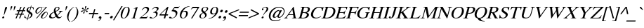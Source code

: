 SplineFontDB: 1.0
FontName: Kinnari-Oblique
FullName: Kinnari Oblique
FamilyName: Kinnari
Weight: Medium
Copyright: KinnariItalic by Db Type : Fontographer 3.5
Version: 001.000
ItalicAngle: -12
UnderlinePosition: -70
UnderlineWidth: 25
Ascent: 800
Descent: 200
NeedsXUIDChange: 1
FSType: 0
PfmFamily: 17
TTFWeight: 500
TTFWidth: 5
Panose: 0 0 0 0 0 0 0 0 0 0
LineGap: 90
VLineGap: 0
ScriptLang: 3
 1 DFLT 1 dflt 
 1 thai 1 dflt 
 1 latn 1 dflt 
LangName: 1033 "" "" "" "TheOmegaProject(v.beta1).YannisHaralambous,VirachSornlertlamvanichandAnutaraTantraporn: Omega3: 1999" "" "" "" "Norasi Italic is a trademark of the The National Font Project (v.beta ). Yannis Haralambous, Virach Sornlertlamvanich and Anutara Tantraporn." "" "Yannis Haralambous, Virach Sornlertlamvanich and Anutara Tantraporn" "This font was developed under National Font Project at NECTEC as to be a free licensed font for Thai users and developers." 
Encoding: custom
UnicodeInterp: none
DisplaySize: -72
AntiAlias: 1
FitToEm: 1
WinInfo: 208 8 2
BeginPrivate: 6
BlueValues 30 [-9 0 291 299 431 440 444 449]
BlueScale 9 0.0454545
StdHW 4 [21]
StdVW 4 [24]
StemSnapH 7 [21 28]
StemSnapV 7 [24 48]
EndPrivate
TeXData: 1 10485760 -562637 314572 157286 104857 321913 1048576 104857 783286 444596 497025 792723 393216 433062 380633 303038 157286 324010 404750 52429 2506097 1059062 262144
BeginChars: 259 226
StartChar: .notdef
Encoding: 0 0 0
Width: 250
Flags: HW
HStem: 0 15<15 250> 370 15<0 235>
VStem: 0 15<0 370> 235 15<15 385>
Fore
94 370 m 1
 18 15 l 1
 238 15 l 1
 314 370 l 1
 94 370 l 1
250 0 m 1
 0 0 l 1
 82 385 l 1
 332 385 l 1
 250 0 l 1
EndSplineSet
EndChar
StartChar: space
Encoding: 32 32 1
Width: 300
Flags: HW
EndChar
StartChar: exclam
Encoding: 33 33 2
Width: 217
Flags: HW
HStem: -9 77 419 21
Fore
247 388 m 0
 247 388 l 0
 244 377 240 366 236 356 c 2
 144 115 l 1
 135 115 l 1
 171 356 l 1
 174 366 175 377 178 388 c 0
 184 409 199 440 227 440 c 0
 257 440 253 409 247 388 c 0
153 27 m 0
 148 6 126 -9 106 -9 c 0
 88 -9 73 7 78 27 c 0
 84 48 105 66 127 66 c 0
 148 66 159 48 153 27 c 0
EndSplineSet
EndChar
StartChar: quotedbl
Encoding: 34 34 3
Width: 265
Flags: HW
HStem: 424 21
Fore
331 417 m 0
 275 289 l 1
 262 289 l 1
 275 417 l 1
 276 431 295 445 310 445 c 0
 326 445 337 431 331 417 c 0
214 417 m 1
 157 289 l 1
 144 289 l 1
 158 417 l 1
 158 431 177 445 193 445 c 0
 208 445 219 431 214 417 c 1
EndSplineSet
EndChar
StartChar: numbersign
Encoding: 35 35 4
Width: 325
Flags: HW
HStem: 0 21<51 89 51 51 177 215 177 177> 141 36 263 36<100 162 215 286 339 392> 410 21
Fore
392 263 m 1
 324 263 l 1
 288 176 l 1
 353 176 l 1
 344 141 l 1
 273 141 l 1
 215 0 l 1
 177 0 l 1
 235 141 l 1
 148 141 l 1
 89 0 l 1
 51 0 l 1
 110 141 l 1
 41 141 l 1
 50 176 l 1
 125 176 l 1
 162 263 l 1
 90 263 l 1
 100 299 l 1
 177 299 l 1
 232 431 l 1
 270 431 l 1
 215 299 l 1
 301 299 l 1
 356 431 l 1
 393 431 l 1
 339 299 l 1
 402 299 l 1
 392 263 l 1
286 263 m 1
 200 263 l 1
 163 176 l 1
 250 176 l 1
 286 263 l 1
EndSplineSet
EndChar
StartChar: dollar
Encoding: 36 36 5
Width: 325
Flags: HW
HStem: -3 21 414 21<250 261 283 283>
Fore
328 116 m 0
 328 116 l 0
 308 42 240 5 172 0 c 1
 157 -57 l 1
 135 -57 l 1
 150 0 l 1
 107 0 68 11 38 33 c 1
 61 118 l 1
 71 118 l 1
 64 57 91 19 155 18 c 1
 204 202 l 1
 162 230 105 265 123 331 c 0
 140 397 206 429 265 431 c 1
 277 473 l 1
 299 473 l 1
 287 431 l 1
 324 430 360 420 382 397 c 1
 363 325 l 1
 354 325 l 1
 359 375 333 411 283 414 c 1
 240 254 l 1
 289 223 349 193 328 116 c 0
221 265 m 0
 261 414 l 0
 239 414 187 388 176 347 c 0
 164 304 197 287 221 265 c 0
273 99 m 0
 285 145 254 171 223 191 c 1
 177 18 l 1
 223 24 260 53 273 99 c 0
EndSplineSet
EndChar
StartChar: percent
Encoding: 37 37 6
Width: 542
Flags: HW
HStem: -9 21<129 160 129 129 339.5 401> 187 21<142 195.5> 210 21<170 186> 410 21
Fore
530 440 m 1
 160 -9 l 1
 129 -9 l 1
 464 397 l 1
 421 381 372 376 348 386 c 1
 346 376 347 362 344 351 c 0
 320 263 224 187 167 187 c 0
 117 187 99 220 114 276 c 0
 133 346 222 431 295 431 c 0
 317 431 329 425 342 410 c 0
 355 397 369 395 390 395 c 0
 429 395 470 412 499 440 c 1
 530 440 l 1
545 161 m 0
 545 161 l 0
 518 59 429 -9 373 -9 c 0
 306 -9 300 31 313 80 c 0
 332 150 422 232 495 232 c 0
 539 232 554 195 545 161 c 0
329 360 m 0
 329 360 l 0
 332 371 332 380 332 390 c 1
 309 397 304 412 293 412 c 0
 269 412 182 347 158 258 c 0
 151 230 154 210 186 210 c 1
 251 216 313 297 329 360 c 0
527 157 m 0
 534 183 527 211 497 211 c 0
 462 211 428 175 406 146 c 0
 351 72 333 11 385 11 c 0
 446 11 513 105 527 157 c 0
EndSplineSet
EndChar
StartChar: ampersand
Encoding: 38 38 7
Width: 506
Flags: HW
HStem: -9 36 264 13 419 21<326.5 360.5>
Fore
505 65 m 1
 505 65 l 0
 462 17 432 -9 388 -9 c 0
 343 -9 314 20 293 51 c 1
 247 16 192 -9 141 -9 c 0
 68 -9 36 28 53 94 c 0
 73 168 165 221 220 245 c 1
 217 275 214 305 222 336 c 0
 237 393 291 440 349 440 c 0
 396 440 429 412 416 362 c 0
 400 304 338 270 286 250 c 1
 297 203 313 158 335 116 c 1
 365 143 417 197 426 233 c 0
 432 252 424 263 393 265 c 1
 396 277 l 1
 536 277 l 1
 533 265 l 1
 491 260 476 243 449 210 c 0
 414 167 362 113 347 96 c 1
 365 66 387 38 429 38 c 0
 455 38 478 52 497 72 c 1
 505 65 l 1
383 364 m 0
 383 364 l 0
 390 393 375 419 346 419 c 0
 307 419 287 390 279 357 c 0
 272 332 277 293 282 271 c 1
 322 288 371 321 383 364 c 0
281 68 m 1
 255 115 238 169 224 223 c 1
 173 196 132 167 117 112 c 0
 105 68 134 26 178 26 c 0
 205 26 248 44 281 68 c 1
EndSplineSet
EndChar
StartChar: quotesingle
Encoding: 39 39 8
Width: 117
Flags: HW
HStem: 424 21
Fore
199 417 m 1
 142 289 l 1
 129 289 l 1
 143 417 l 1
 143 431 162 445 178 445 c 0
 193 445 204 431 199 417 c 1
EndSplineSet
EndChar
StartChar: parenleft
Encoding: 40 40 9
Width: 217
Flags: HW
HStem: 419 21
Fore
170 -105 m 1
 159 -115 l 1
 90 -59 40 31 77 169 c 0
 108 282 191 377 310 440 c 1
 313 429 l 1
 210 369 161 276 134 175 c 0
 105 68 93 -27 170 -105 c 1
EndSplineSet
EndChar
StartChar: parenright
Encoding: 41 41 10
Width: 217
Flags: HW
HStem: 419 21
Fore
225 151 m 0
 195 39 104 -59 -6 -115 c 1
 -9 -105 l 1
 95 -44 143 48 170 149 c 0
 199 258 212 362 134 429 c 1
 145 440 l 1
 167 427 274 334 225 151 c 0
EndSplineSet
EndChar
StartChar: asterisk
Encoding: 42 42 11
Width: 325
Flags: HW
HStem: 423 21
Fore
381 364 m 1
 382 338 350 324 337 327 c 1
 322 328 286 314 254 304 c 1
 281 288 308 278 336 273 c 0
 349 271 355 249 338 234 c 0
 314 214 292 232 291 246 c 0
 289 259 266 280 247 298 c 1
 235 261 234 230 234 202 c 0
 235 190 219 169 200 173 c 0
 176 178 186 210 198 222 c 0
 210 233 224 268 237 298 c 1
 198 278 171 257 146 235 c 0
 134 225 110 225 108 244 c 0
 107 269 139 284 153 281 c 0
 167 279 203 293 233 306 c 1
 207 325 179 334 152 340 c 0
 140 342 135 364 152 379 c 0
 174 399 196 381 197 367 c 0
 199 354 222 333 241 314 c 1
 252 356 253 386 251 414 c 0
 249 426 268 447 287 444 c 0
 311 438 302 406 289 395 c 0
 277 384 265 349 252 314 c 1
 290 329 318 351 343 373 c 1
 356 381 378 382 381 364 c 1
EndSplineSet
EndChar
StartChar: plus
Encoding: 43 43 12
Width: 367
Flags: HW
HStem: 155 42<73 205 257 389>
Fore
389 155 m 1
 246 155 l 1
 207 11 l 1
 166 11 l 1
 205 155 l 1
 62 155 l 1
 73 197 l 1
 216 197 l 1
 254 339 l 1
 295 339 l 1
 257 197 l 1
 400 197 l 1
 389 155 l 1
EndSplineSet
EndChar
StartChar: comma
Encoding: 44 44 13
Width: 163
Flags: HW
Fore
38 38 m 0
 45 65 66 82 94 82 c 0
 135 82 142 44 133 11 c 0
 122 -31 67 -77 23 -95 c 1
 18 -77 l 1
 48 -65 89 -27 95 -4 c 0
 96 0 98 3 94 3 c 0
 89 3 81 -3 68 -2 c 0
 47 -1 32 14 38 38 c 0
EndSplineSet
EndChar
StartChar: hyphen
Encoding: 45 45 14
Width: 217
Flags: HW
HStem: 155 42
Fore
230 155 m 1
 70 155 l 1
 81 196 l 1
 241 196 l 1
 230 155 l 1
EndSplineSet
EndChar
StartChar: period
Encoding: 46 46 15
Width: 163
Flags: HW
HStem: -8 94<92 93>
Fore
45 39 m 0
 52 65 79 86 105 86 c 0
 131 86 146 65 139 39 c 0
 132 13 106 -8 80 -8 c 0
 54 -8 38 13 45 39 c 0
EndSplineSet
EndChar
StartChar: slash
Encoding: 47 47 16
Width: 181
Flags: HW
HStem: 423 21
Fore
316 444 m 1
 14 -70 l 1
 -27 -70 l 1
 275 444 l 1
 316 444 l 1
EndSplineSet
EndChar
StartChar: zero
Encoding: 48 48 17
Width: 350
Flags: HW
HStem: -9 21<122 226> 419 21
Fore
378 213 m 0
 378 213 l 0
 354 124 284 -9 168 -9 c 0
 76 -9 51 90 85 217 c 0
 110 310 179 440 291 440 c 0
 389 440 412 341 378 213 c 0
315 212 m 0
 346 328 352 423 290 423 c 0
 217 423 174 313 145 204 c 0
 119 107 107 9 177 9 c 0
 251 9 288 112 315 212 c 0
EndSplineSet
EndChar
StartChar: one
Encoding: 49 49 18
Width: 350
Flags: HW
HStem: 0 21<92 270 92 92> 419 21
Fore
270 0 m 1
 92 0 l 1
 94 9 l 1
 147 12 159 24 167 52 c 1
 245 344 l 1
 259 395 236 386 185 368 c 1
 187 377 l 1
 327 440 l 1
 223 52 l 1
 215 24 221 12 272 9 c 1
 270 0 l 1
EndSplineSet
EndChar
StartChar: two
Encoding: 50 50 19
Width: 350
Flags: HW
HStem: 0 50<111 250 250 274> 398 42
Fore
348 89 m 1
 288 0 l 1
 35 0 l 1
 37 9 l 1
 178 125 l 2
 233 170 297 233 315 299 c 0
 330 356 304 393 247 393 c 0
 196 393 159 351 132 308 c 1
 119 312 l 1
 151 386 214 440 293 440 c 0
 357 440 395 390 378 326 c 0
 362 265 320 221 244 158 c 2
 111 50 l 1
 250 50 l 2
 298 50 304 52 341 93 c 1
 348 89 l 1
EndSplineSet
EndChar
StartChar: three
Encoding: 51 51 20
Width: 350
Flags: HW
HStem: -9 21<104.5 161.5> 404 36
Fore
332 139 m 0
 306 41 206 -9 117 -9 c 0
 92 -9 42 -7 52 28 c 0
 55 42 68 50 81 50 c 0
 113 50 126 14 165 14 c 0
 219 14 264 57 278 109 c 0
 298 182 268 215 173 215 c 1
 174 224 l 1
 227 239 294 269 311 332 c 0
 322 374 300 401 258 401 c 0
 215 401 179 377 143 333 c 1
 134 336 l 1
 172 401 228 440 290 440 c 0
 358 440 381 404 368 353 c 0
 356 310 321 282 283 262 c 1
 332 239 349 203 332 139 c 0
EndSplineSet
EndChar
StartChar: four
Encoding: 52 52 21
Width: 350
Flags: HW
HStem: 0 21<205 255 205 205> 109 42 419 21
Fore
350 109 m 1
 284 109 l 1
 255 0 l 1
 205 0 l 1
 234 109 l 1
 51 109 l 1
 62 150 l 1
 343 440 l 1
 373 440 l 1
 295 150 l 1
 361 150 l 1
 350 109 l 1
245 150 m 1
 304 371 l 1
 88 150 l 1
 245 150 l 1
EndSplineSet
EndChar
StartChar: five
Encoding: 53 53 22
Width: 350
Flags: HW
HStem: -9 21<102 163> 381 50
Fore
419 443 m 1
 371 379 l 1
 235 379 l 1
 193 324 l 1
 291 307 366 278 332 148 c 0
 306 51 211 -9 115 -9 c 0
 89 -9 39 -7 43 26 c 0
 45 44 61 55 80 55 c 0
 121 55 125 14 160 14 c 0
 216 14 264 65 281 127 c 0
 308 229 217 263 137 268 c 0
 131 269 129 272 131 276 c 1
 243 431 l 1
 371 431 l 2
 391 431 396 431 414 447 c 1
 419 443 l 1
EndSplineSet
EndChar
StartChar: six
Encoding: 54 54 23
Width: 350
Flags: HW
HStem: -9 21<143 225.5> 250 28 423 21
Fore
356 139 m 0
 356 139 l 0
 335 61 267 -9 184 -9 c 0
 102 -9 54 59 86 178 c 0
 123 319 248 420 385 439 c 0
 396 440 407 444 424 444 c 1
 422 432 l 1
 400 427 380 425 355 414 c 0
 290 387 217 337 181 249 c 1
 211 267 241 278 272 278 c 0
 348 278 379 225 356 139 c 0
298 147 m 0
 306 200 299 249 241 249 c 0
 219 249 193 241 172 228 c 0
 170 226 168 224 167 223 c 0
 154 206 147 184 141 161 c 0
 118 74 134 9 198 9 c 0
 247 9 287 70 298 147 c 0
EndSplineSet
EndChar
StartChar: seven
Encoding: 55 55 24
Width: 350
Flags: HW
HStem: -9 21<124 166 124 124> 381 50
Fore
420 421 m 1
 166 -9 l 1
 124 -9 l 1
 358 382 l 1
 224 382 l 2
 176 382 163 370 127 330 c 1
 118 335 l 1
 182 431 l 1
 422 431 l 1
 420 421 l 1
EndSplineSet
EndChar
StartChar: eight
Encoding: 56 56 25
Width: 350
Flags: HW
HStem: -9 21<139 204> 419 21
Fore
330 100 m 0
 330 100 l 0
 311 30 237 -9 171 -9 c 0
 107 -9 58 29 77 99 c 0
 91 154 145 187 192 216 c 1
 162 256 128 277 146 343 c 0
 158 388 216 440 296 440 c 0
 348 440 399 410 383 351 c 0
 368 294 318 265 267 242 c 1
 303 206 347 166 330 100 c 0
338 349 m 0
 338 349 l 0
 349 393 328 423 285 423 c 0
 247 423 209 398 198 358 c 0
 185 311 222 276 251 254 c 1
 291 273 326 307 338 349 c 0
275 82 m 0
 290 139 239 174 205 203 c 1
 203 201 200 200 197 197 c 1
 164 176 136 139 127 106 c 0
 113 51 128 7 185 7 c 0
 228 7 263 39 275 82 c 0
EndSplineSet
EndChar
StartChar: nine
Encoding: 57 57 26
Width: 350
Flags: HW
HStem: 154 28<193.5 209> 419 21
Fore
357 190 m 0
 357 190 l 0
 318 121 241 41 153 8 c 0
 112 -8 70 -15 50 -15 c 1
 51 -2 l 1
 93 5 158 23 217 81 c 0
 249 113 280 152 300 190 c 1
 260 167 225 154 193 154 c 0
 123 154 90 206 113 291 c 0
 127 345 187 440 292 440 c 0
 350 440 385 398 390 346 c 0
 394 299 386 243 357 190 c 0
323 269 m 0
 338 325 352 423 278 423 c 0
 221 423 190 355 178 310 c 0
 163 254 160 182 227 182 c 0
 248 182 289 197 307 215 c 1
 313 232 318 249 323 269 c 0
EndSplineSet
EndChar
StartChar: colon
Encoding: 58 58 27
Width: 181
Flags: HW
HStem: -8 94<101 102> 211 94<160 161>
Fore
113 258 m 0
 113 258 l 0
 120 284 147 305 173 305 c 0
 199 305 214 284 207 258 c 0
 200 232 174 211 148 211 c 0
 122 211 106 232 113 258 c 0
54 39 m 0
 61 65 88 86 114 86 c 0
 140 86 155 65 148 39 c 0
 141 13 115 -8 89 -8 c 0
 63 -8 47 13 54 39 c 0
EndSplineSet
EndChar
StartChar: semicolon
Encoding: 59 59 28
Width: 181
Flags: HW
HStem: 211 94<152 153>
Fore
48 38 m 0
 48 38 l 0
 55 65 76 82 104 82 c 0
 149 82 153 50 144 15 c 0
 130 -39 85 -73 33 -95 c 1
 28 -77 l 1
 58 -65 98 -29 105 -4 c 0
 106 0 108 3 104 3 c 0
 99 3 91 -3 78 -2 c 0
 57 -1 42 14 48 38 c 0
105 258 m 0
 112 284 139 305 165 305 c 0
 191 305 206 284 199 258 c 0
 192 232 166 211 140 211 c 0
 114 211 98 232 105 258 c 0
EndSplineSet
EndChar
StartChar: less
Encoding: 60 60 29
Width: 367
Flags: HW
HStem: 0 21<349 349>
Fore
349 0 m 1
 59 152 l 1
 68 187 l 1
 440 340 l 1
 429 299 l 1
 116 170 l 1
 360 41 l 1
 349 0 l 1
EndSplineSet
EndChar
StartChar: equal
Encoding: 61 61 30
Width: 367
Flags: HW
HStem: 86 42<54 370> 212 42<88 404>
Fore
404 212 m 1
 77 212 l 1
 88 254 l 1
 415 254 l 1
 404 212 l 1
370 86 m 1
 43 86 l 1
 54 128 l 1
 381 128 l 1
 370 86 l 1
EndSplineSet
EndChar
StartChar: greater
Encoding: 62 62 31
Width: 367
Flags: HW
HStem: 0 21<18 18>
Fore
390 152 m 1
 18 0 l 1
 29 41 l 1
 342 170 l 1
 98 299 l 1
 109 340 l 1
 399 187 l 1
 390 152 l 1
EndSplineSet
EndChar
StartChar: question
Encoding: 63 63 32
Width: 289
Flags: HW
HStem: -9 77 419 21
Fore
347 337 m 0
 347 337 l 0
 336 295 302 262 270 231 c 2
 243 206 l 2
 212 176 191 145 175 107 c 1
 164 107 l 1
 191 208 264 251 287 336 c 0
 299 379 287 421 240 421 c 0
 215 421 165 404 167 373 c 1
 169 367 173 362 175 356 c 0
 180 347 182 343 179 332 c 0
 175 316 160 306 143 306 c 0
 120 306 121 331 126 349 c 0
 141 407 206 440 259 440 c 0
 333 440 361 388 347 337 c 0
186 28 m 0
 180 7 157 -9 139 -9 c 0
 120 -9 105 8 111 28 c 0
 116 48 140 66 159 66 c 0
 177 66 191 49 186 28 c 0
EndSplineSet
EndChar
StartChar: at
Encoding: 64 64 33
Width: 599
Flags: HW
HStem: -101 21<228 345> 26 28<438 469> 280 28 418 21
Fore
623 215 m 0
 623 215 l 0
 595 112 502 26 436 26 c 0
 413 26 374 32 374 80 c 1
 344 47 296 27 268 27 c 0
 222 27 196 54 214 120 c 0
 240 215 341 308 415 308 c 0
 449 308 463 284 465 267 c 1
 481 299 l 1
 537 299 l 1
 429 94 l 2
 415 68 428 54 448 54 c 0
 497 54 576 139 596 214 c 0
 628 334 541 414 437 414 c 0
 298 414 171 274 141 162 c 0
 115 64 117 -75 302 -75 c 0
 365 -75 446 -51 492 -15 c 1
 469 -57 l 1
 469 -57 396 -101 294 -101 c 0
 162 -101 29 -25 81 167 c 0
 110 276 245 439 444 439 c 0
 526 439 668 384 623 215 c 0
439 224 m 0
 450 266 435 278 416 278 c 0
 381 278 301 222 273 114 c 0
 261 72 269 55 297 55 c 0
 320 55 355 83 366 96 c 0
 379 111 427 178 439 224 c 0
EndSplineSet
EndChar
StartChar: A
Encoding: 65 65 34
Width: 470
Flags: HW
HStem: 0 13<131 139> 141 21<168 338 168 168> 419 21
Fore
459 0 m 1
 293 0 l 1
 296 13 l 1
 353 15 356 28 346 85 c 1
 338 141 l 1
 168 141 l 1
 152 116 111 64 105 40 c 0
 99 18 120 13 142 13 c 1
 139 0 l 1
 10 0 l 1
 13 13 l 1
 54 16 84 63 128 126 c 2
 344 440 l 1
 357 440 l 1
 417 76 l 1
 422 50 426 11 462 13 c 1
 459 0 l 1
336 167 m 1
 308 346 l 1
 186 167 l 1
 336 167 l 1
EndSplineSet
EndChar
StartChar: B
Encoding: 66 66 35
Width: 434
Flags: HW
HStem: 0 21<13 218 13 13> 217 21 418 13<128 151.5>
Fore
420 119 m 0
 420 119 l 0
 399 41 320 0 218 0 c 2
 13 0 l 1
 16 13 l 1
 69 13 85 33 90 52 c 2
 178 379 l 1
 182 397 178 418 125 418 c 1
 128 431 l 1
 302 431 l 2
 403 431 474 404 452 321 c 0
 437 266 393 238 340 226 c 1
 393 215 436 181 420 119 c 0
384 319 m 0
 384 319 l 0
 398 368 374 395 331 403 c 1
 272 407 251 408 245 386 c 2
 206 238 l 1
 259 238 l 2
 325 238 370 266 384 319 c 0
345 120 m 0
 366 198 293 212 231 212 c 2
 199 212 l 1
 158 59 l 2
 152 36 154 24 201 24 c 0
 269 24 325 44 345 120 c 0
EndSplineSet
EndChar
StartChar: C
Encoding: 67 67 36
Width: 434
Flags: HW
HStem: -9 28 412 28
Fore
433 72 m 1
 381 24 306 -9 243 -9 c 0
 117 -9 41 72 80 215 c 0
 114 344 231 440 362 440 c 0
 451 440 469 386 505 439 c 1
 519 439 l 1
 485 293 l 1
 470 293 l 1
 470 364 436 413 361 413 c 0
 254 413 185 327 153 210 c 0
 129 119 150 20 256 20 c 0
 320 20 369 41 426 85 c 1
 433 72 l 1
EndSplineSet
EndChar
StartChar: D
Encoding: 68 68 37
Width: 470
Flags: HW
HStem: 0 28 410 21
Fore
505 214 m 0
 505 214 l 0
 470 82 360 0 186 0 c 2
 13 0 l 1
 16 13 l 1
 64 13 79 33 84 52 c 2
 172 379 l 1
 176 397 173 418 125 418 c 1
 128 431 l 1
 296 431 l 2
 462 431 544 360 505 214 c 0
434 213 m 0
 468 341 403 406 283 406 c 0
 252 406 246 405 237 373 c 1
 153 59 l 1
 146 35 162 28 175 27 c 0
 307 21 402 93 434 213 c 0
EndSplineSet
EndChar
StartChar: E
Encoding: 69 69 38
Width: 397
Flags: HW
HStem: 0 28 211 28 403 28
Fore
417 110 m 1
 359 0 l 1
 8 0 l 1
 11 13 l 1
 58 13 74 33 79 52 c 2
 167 379 l 1
 171 397 167 418 120 418 c 1
 123 431 l 1
 468 431 l 1
 444 338 l 1
 430 338 l 1
 432 373 418 404 373 404 c 2
 268 404 l 2
 252 404 238 395 234 379 c 1
 196 239 l 1
 287 239 l 2
 331 239 371 250 385 301 c 1
 398 301 l 1
 357 149 l 1
 344 149 l 1
 358 200 324 212 280 212 c 2
 189 212 l 1
 146 52 l 2
 143 41 142 27 155 27 c 2
 241 27 l 2
 293 27 344 28 399 110 c 1
 417 110 l 1
EndSplineSet
EndChar
StartChar: F
Encoding: 70 70 39
Width: 362
Flags: HW
HStem: 0 13<11 34.5 168.5 190> 211 28 403 28
Fore
445 338 m 1
 429 338 l 1
 440 409 399 404 353 404 c 2
 267 404 l 2
 245 404 238 394 234 379 c 2
 196 239 l 1
 281 239 l 2
 325 239 365 250 379 301 c 1
 393 301 l 1
 352 149 l 1
 338 149 l 1
 352 200 318 212 274 212 c 2
 189 212 l 1
 146 52 l 2
 141 33 144 13 193 13 c 1
 190 0 l 1
 8 0 l 1
 11 13 l 1
 58 13 74 33 79 52 c 2
 167 379 l 1
 171 397 167 418 120 418 c 1
 123 431 l 1
 469 431 l 1
 445 338 l 1
EndSplineSet
EndChar
StartChar: G
Encoding: 71 71 40
Width: 470
Flags: HW
HStem: -9 28 219 13<354 378 496 517> 419 21
Fore
517 219 m 1
 475 219 465 198 455 161 c 2
 422 37 l 1
 379 16 300 -9 247 -9 c 0
 136 -9 34 61 75 214 c 0
 110 343 229 440 359 440 c 0
 438 440 476 392 505 440 c 1
 519 440 l 1
 487 302 l 1
 473 302 l 1
 466 371 435 414 358 414 c 0
 250 414 180 323 149 209 c 0
 122 109 153 18 262 18 c 0
 286 18 314 22 339 32 c 0
 360 41 361 45 366 64 c 2
 392 161 l 2
 402 198 405 219 351 219 c 1
 354 232 l 1
 520 232 l 1
 517 219 l 1
EndSplineSet
EndChar
StartChar: H
Encoding: 72 72 41
Width: 470
Flags: HW
HStem: 0 13<16 40 173 194 279 303 436.5 457> 206 28 418 13<126 149 282 306 391 412 545.5 569>
Fore
457 0 m 1
 276 0 l 1
 279 13 l 1
 327 13 343 33 348 52 c 2
 389 207 l 1
 192 207 l 1
 151 52 l 2
 146 33 149 13 197 13 c 1
 194 0 l 1
 13 0 l 1
 16 13 l 1
 64 13 79 33 84 52 c 2
 172 379 l 1
 176 397 173 418 125 418 c 1
 126 431 l 1
 309 431 l 1
 306 418 l 1
 258 418 243 397 239 379 c 1
 200 234 l 1
 397 234 l 1
 436 379 l 1
 440 397 436 418 388 418 c 1
 391 431 l 1
 572 431 l 1
 569 418 l 1
 522 418 506 397 502 379 c 1
 414 52 l 2
 409 33 413 13 460 13 c 1
 457 0 l 1
EndSplineSet
EndChar
StartChar: I
Encoding: 73 73 42
Width: 217
Flags: HW
HStem: 0 13<15 42 182 206> 418 13<127 151 291 318>
Fore
206 0 m 1
 12 0 l 1
 15 13 l 1
 69 13 85 33 90 52 c 2
 178 379 l 1
 182 397 178 418 124 418 c 1
 127 431 l 1
 321 431 l 1
 318 418 l 1
 264 418 248 397 244 379 c 1
 156 52 l 2
 151 33 155 13 209 13 c 1
 206 0 l 1
EndSplineSet
EndChar
StartChar: J
Encoding: 74 74 43
Width: 253
Flags: HW
HStem: -9 21<61.5 101> 418 13<166 190 330 357>
Fore
357 418 m 1
 303 418 287 397 283 379 c 1
 216 129 l 2
 191 37 131 -9 71 -9 c 0
 52 -9 14 -2 17 29 c 1
 17 39 l 1
 21 54 39 70 57 70 c 0
 76 70 85 56 81 50 c 0
 74 37 78 16 92 16 c 0
 111 16 128 47 135 74 c 2
 217 379 l 1
 221 397 217 418 163 418 c 1
 166 431 l 1
 360 431 l 1
 357 418 l 1
EndSplineSet
EndChar
StartChar: K
Encoding: 75 75 44
Width: 470
Flags: HW
HStem: 0 13<16 40.5 175.5 197 266 290 441 461> 418 13<128 149.5 285 310 518 542>
Fore
461 0 m 1
 263 0 l 1
 266 13 l 1
 314 13 321 24 315 42 c 0
 306 73 275 119 257 144 c 2
 210 206 l 1
 190 193 l 1
 152 52 l 2
 147 33 151 13 200 13 c 1
 197 0 l 1
 13 0 l 1
 16 13 l 1
 65 13 81 33 86 52 c 2
 174 379 l 1
 178 397 174 418 125 418 c 1
 128 431 l 1
 313 431 l 1
 310 418 l 1
 260 418 244 397 240 379 c 1
 199 226 l 1
 233 252 402 366 410 396 c 0
 417 420 388 417 372 418 c 1
 375 431 l 1
 545 431 l 1
 542 418 l 1
 494 418 462 393 422 362 c 2
 274 245 l 1
 347 137 l 1
 378 89 l 2
 402 51 418 13 464 13 c 1
 461 0 l 1
EndSplineSet
EndChar
StartChar: L
Encoding: 76 76 45
Width: 397
Flags: HW
HStem: 0 28 418 13<123 143.5 277 301>
Fore
419 113 m 1
 358 0 l 1
 8 0 l 1
 11 13 l 1
 58 13 74 33 79 52 c 2
 167 379 l 1
 171 397 167 418 120 418 c 1
 123 431 l 1
 304 431 l 1
 301 418 l 1
 253 418 238 397 234 379 c 1
 146 52 l 2
 141 34 163 27 204 27 c 0
 286 27 343 24 403 113 c 1
 419 113 l 1
EndSplineSet
EndChar
StartChar: M
Encoding: 77 77 46
Width: 578
Flags: HW
HStem: 0 13<16 42.5 143.5 167 389 412.5 545.5 566> 418 13<129 152 654 678>
Fore
566 0 m 1
 386 0 l 1
 389 13 l 1
 436 13 452 33 457 52 c 2
 542 370 l 1
 276 0 l 1
 267 0 l 1
 199 355 l 1
 118 52 l 2
 113 33 117 13 170 13 c 1
 167 0 l 1
 13 0 l 1
 16 13 l 1
 69 13 85 33 90 52 c 2
 178 379 l 1
 182 397 178 418 126 418 c 1
 129 431 l 1
 258 431 l 1
 320 102 l 1
 551 431 l 1
 681 431 l 1
 678 418 l 1
 630 418 615 397 611 379 c 1
 523 52 l 2
 518 33 522 13 569 13 c 1
 566 0 l 1
EndSplineSet
EndChar
StartChar: N
Encoding: 78 78 47
Width: 470
Flags: HW
HStem: 0 13<11 37.5 139 163> 418 13<123 136 421 445 546.5 573>
Fore
573 418 m 1
 520 418 504 397 500 379 c 1
 396 -9 l 1
 386 -9 l 1
 194 349 l 1
 114 52 l 2
 109 33 112 13 166 13 c 1
 163 0 l 1
 8 0 l 1
 11 13 l 1
 64 13 80 33 85 52 c 2
 173 382 l 1
 170 389 l 1
 156 412 152 418 120 418 c 1
 123 431 l 1
 234 431 l 1
 401 118 l 1
 471 379 l 1
 475 397 472 418 418 418 c 1
 421 431 l 1
 576 431 l 1
 573 418 l 1
EndSplineSet
EndChar
StartChar: O
Encoding: 79 79 48
Width: 470
Flags: HW
HStem: -9 21<175.5 298> 419 21
Fore
505 215 m 0
 505 215 l 0
 471 90 363 -9 233 -9 c 0
 118 -9 43 78 80 215 c 0
 114 345 226 442 353 440 c 1
 466 445 542 354 505 215 c 0
432 215 m 1
 459 317 448 418 346 416 c 1
 248 410 187 340 154 215 c 0
 118 81 160 9 239 15 c 0
 357 24 416 146 432 215 c 1
EndSplineSet
EndChar
StartChar: P
Encoding: 80 80 49
Width: 362
Flags: HW
HStem: 0 13<10 34 167.5 188> 188 21<228 279> 410 21
Fore
438 317 m 0
 438 317 l 0
 412 221 321 188 237 188 c 0
 219 188 201 189 182 191 c 1
 145 52 l 2
 140 33 144 13 191 13 c 1
 188 0 l 1
 7 0 l 1
 10 13 l 1
 58 13 74 33 79 52 c 2
 167 379 l 1
 171 397 167 418 123 418 c 1
 126 431 l 1
 289 431 l 2
 390 431 459 394 438 317 c 0
366 312 m 0
 385 386 331 406 268 406 c 0
 241 406 239 403 232 377 c 2
 189 215 l 1
 199 215 209 213 220 213 c 0
 290 213 346 237 366 312 c 0
EndSplineSet
EndChar
StartChar: Q
Encoding: 81 81 50
Width: 470
Flags: HW
HStem: -115 13 -5 21 419 21
Fore
425 -115 m 1
 425 -115 l 0
 312 -115 239 -96 199 -42 c 0
 190 -31 182 -13 173 -5 c 1
 168 2 159 5 154 6 c 0
 75 29 56 126 80 215 c 0
 114 342 220 440 353 440 c 0
 484 440 538 341 505 215 c 0
 471 90 361 -2 275 -5 c 1
 306 -65 351 -102 428 -104 c 1
 425 -115 l 1
432 215 m 0
 466 344 430 416 346 416 c 0
 257 415 188 345 154 215 c 0
 119 87 154 15 239 15 c 0
 329 15 400 96 432 215 c 0
EndSplineSet
EndChar
StartChar: R
Encoding: 82 82 51
Width: 434
Flags: HW
HStem: 0 13<11 34 166 187> 410 21
Fore
425 0 m 1
 321 0 l 1
 220 200 l 1
 183 199 l 1
 144 52 l 2
 139 33 142 13 190 13 c 1
 187 0 l 1
 8 0 l 1
 11 13 l 1
 57 13 72 33 77 52 c 2
 165 379 l 1
 169 397 166 418 120 418 c 1
 123 431 l 1
 295 431 l 2
 403 431 458 393 438 317 c 0
 419 248 354 216 291 208 c 1
 377 49 l 1
 389 28 400 15 428 13 c 1
 425 0 l 1
367 316 m 0
 384 380 345 406 287 406 c 0
 244 406 239 406 230 375 c 1
 190 223 l 1
 285 226 348 246 367 316 c 0
EndSplineSet
EndChar
StartChar: S
Encoding: 83 83 52
Width: 362
Flags: HW
HStem: -9 21<45 59 45 45 59 180> 412 28
Fore
348 110 m 0
 333 52 269 -9 180 -9 c 0
 113 -9 78 39 59 -9 c 1
 45 -9 l 1
 63 131 l 1
 77 131 l 1
 82 70 112 16 181 16 c 0
 234 16 281 61 280 112 c 0
 278 203 101 207 135 331 c 0
 152 395 216 440 279 440 c 0
 348 440 367 392 395 440 c 1
 409 440 l 1
 386 301 l 1
 370 301 l 1
 371 362 342 413 282 413 c 0
 243 413 207 392 196 351 c 0
 186 313 220 286 243 269 c 0
 318 216 369 188 348 110 c 0
EndSplineSet
EndChar
StartChar: T
Encoding: 84 84 53
Width: 397
Flags: HW
HStem: 0 13<111 135 268 289> 403 28<250 273 340 386 340 340>
Fore
472 320 m 1
 457 320 l 1
 465 405 432 403 386 403 c 2
 340 403 l 1
 246 52 l 2
 241 33 244 13 292 13 c 1
 289 0 l 1
 108 0 l 1
 111 13 l 1
 159 13 174 33 179 52 c 2
 273 403 l 1
 227 403 177 406 151 379 c 1
 132 362 123 340 114 320 c 1
 98 320 l 1
 131 431 l 1
 497 431 l 1
 472 320 l 1
EndSplineSet
EndChar
StartChar: U
Encoding: 85 85 54
Width: 470
Flags: HW
HStem: -9 28 418 13<126 146.5 279.5 303 423 445.5 544.5 570>
Fore
570 418 m 1
 519 418 503 397 499 379 c 1
 444 174 l 2
 424 100 403 43 319 8 c 0
 296 -2 260 -9 232 -9 c 0
 114 -9 80 46 112 165 c 2
 170 379 l 1
 174 397 170 418 123 418 c 1
 126 431 l 1
 306 431 l 1
 303 418 l 1
 256 418 240 397 236 379 c 1
 177 160 l 2
 150 59 170 20 252 20 c 0
 373 20 399 112 416 174 c 1
 471 379 l 1
 475 397 471 418 420 418 c 1
 423 431 l 1
 573 431 l 1
 570 418 l 1
EndSplineSet
EndChar
StartChar: V
Encoding: 86 86 55
Width: 470
Flags: HW
HStem: -9 21<241 249 241 241> 418 13<128 144 277.5 298 438 444 552.5 568>
Fore
568 418 m 1
 537 418 518 397 501 371 c 0
 423 256 310 85 249 -9 c 1
 241 -9 l 1
 177 343 l 2
 170 382 163 418 125 418 c 1
 128 431 l 1
 301 431 l 1
 298 418 l 1
 257 418 247 410 243 394 c 0
 239 380 249 330 252 317 c 1
 290 105 l 1
 444 336 l 2
 454 350 470 375 474 390 c 0
 481 415 453 418 435 418 c 1
 438 431 l 1
 571 431 l 1
 568 418 l 1
EndSplineSet
EndChar
StartChar: W
Encoding: 87 87 56
Width: 614
Flags: HW
HStem: -9 21<197 206 197 197 411 419 411 411> 418 13<268 268 268 277 321 331 483 492 721 721>
Fore
721 418 m 1
 705 417 689 412 675 400 c 1
 667 391 660 381 654 371 c 2
 419 -9 l 1
 411 -9 l 1
 380 268 l 1
 206 -9 l 1
 197 -9 l 1
 172 273 l 1
 169 305 164 365 154 393 c 0
 149 410 136 416 118 418 c 1
 121 431 l 1
 280 431 l 1
 277 418 l 1
 268 418 l 2
 246 415 234 415 228 392 c 0
 226 386 229 366 229 360 c 1
 257 123 l 1
 375 306 l 1
 372 334 370 362 364 388 c 0
 359 412 344 418 318 418 c 1
 321 431 l 1
 495 431 l 1
 492 418 l 1
 474 418 442 418 437 398 c 0
 434 388 435 375 435 371 c 1
 465 121 l 1
 601 334 l 2
 621 366 632 393 629 403 c 0
 624 417 606 417 592 418 c 1
 595 431 l 1
 724 431 l 1
 721 418 l 1
EndSplineSet
EndChar
StartChar: X
Encoding: 88 88 57
Width: 470
Flags: HW
HStem: 0 13<11 29.5 142.5 159 269 292 447 459> 418 13<303.5 324 414 418 542.5 566>
Fore
459 0 m 1
 266 0 l 1
 269 13 l 1
 315 13 328 22 325 45 c 0
 324 60 312 89 306 103 c 2
 271 187 l 1
 175 97 l 2
 159 83 139 65 126 49 c 0
 112 31 123 13 162 13 c 1
 159 0 l 1
 8 0 l 1
 11 13 l 1
 48 13 86 50 132 93 c 2
 261 212 l 1
 221 310 l 1
 188 389 174 416 128 418 c 1
 131 431 l 1
 327 431 l 1
 324 418 l 1
 283 418 274 413 270 398 c 0
 264 378 294 311 302 295 c 1
 316 263 l 1
 407 347 l 2
 419 358 447 380 451 397 c 0
 457 418 425 418 411 418 c 1
 414 431 l 1
 569 431 l 1
 566 418 l 1
 519 418 471 375 446 351 c 2
 326 239 l 1
 400 67 l 1
 419 26 432 13 462 13 c 1
 459 0 l 1
EndSplineSet
EndChar
StartChar: Y
Encoding: 89 89 58
Width: 470
Flags: HW
HStem: 0 13<142 170 312 337> 418 13<291.5 309 430 444 569 569>
Fore
569 418 m 1
 522 412 480 367 454 338 c 2
 324 197 l 1
 285 52 l 2
 280 33 284 13 340 13 c 1
 337 0 l 1
 139 0 l 1
 142 13 l 1
 198 13 214 33 219 52 c 2
 256 191 l 1
 207 310 l 1
 180 374 173 417 127 418 c 1
 130 431 l 1
 312 431 l 1
 309 418 l 1
 274 418 261 414 257 400 c 0
 253 386 258 375 264 364 c 1
 319 226 l 1
 445 366 l 2
 455 378 469 392 467 406 c 0
 465 414 461 418 427 418 c 1
 430 431 l 1
 572 431 l 1
 569 418 l 1
EndSplineSet
EndChar
StartChar: Z
Encoding: 90 90 59
Width: 397
Flags: HW
HStem: 0 21<5 373 5 5> 410 21
Fore
419 115 m 1
 373 0 l 1
 5 0 l 1
 7 8 l 1
 399 406 l 1
 263 406 l 2
 196 406 155 394 122 319 c 1
 105 319 l 1
 148 431 l 1
 492 431 l 1
 490 423 l 1
 101 25 l 1
 261 25 l 2
 332 25 366 43 404 115 c 1
 419 115 l 1
EndSplineSet
EndChar
StartChar: bracketleft
Encoding: 91 91 60
Width: 217
Flags: HW
HStem: -102 21<30 168 30 30> 410 21
Fore
168 -102 m 1
 30 -102 l 1
 172 431 l 1
 310 431 l 1
 306 414 l 1
 255 414 l 2
 225 414 216 407 208 378 c 2
 95 -44 l 2
 86 -78 92 -85 123 -85 c 2
 172 -85 l 1
 168 -102 l 1
EndSplineSet
EndChar
StartChar: backslash
Encoding: 92 92 61
Width: 181
Flags: HW
HStem: 0 21<188 235 188 188> 423 21
Fore
235 0 m 1
 188 0 l 1
 65 444 l 1
 112 444 l 1
 235 0 l 1
EndSplineSet
EndChar
StartChar: bracketright
Encoding: 93 93 62
Width: 217
Flags: HW
HStem: -102 21<-5 132 -5 -5> 410 21
Fore
132 -102 m 1
 -5 -102 l 1
 -1 -85 l 1
 44 -85 l 2
 83 -84 89 -79 99 -41 c 2
 207 362 l 1
 216 397 222 414 191 414 c 2
 133 414 l 1
 137 431 l 1
 274 431 l 1
 132 -102 l 1
EndSplineSet
EndChar
StartChar: asciicircum
Encoding: 94 94 63
Width: 305
Flags: HW
HStem: 410 21
Fore
342 167 m 1
 294 167 l 1
 256 386 l 1
 101 167 l 1
 54 167 l 1
 247 431 l 1
 289 431 l 1
 342 167 l 1
EndSplineSet
EndChar
StartChar: underscore
Encoding: 95 95 64
Width: 325
Flags: HW
HStem: -113 36
Fore
295 -113 m 1
 -30 -113 l 1
 -20 -75 l 1
 305 -75 l 1
 295 -113 l 1
EndSplineSet
EndChar
StartChar: grave
Encoding: 96 96 65
Width: 217
Flags: HW
Fore
246 330 m 1
 220 330 l 1
 143 389 l 2
 134 395 120 406 123 417 c 0
 127 432 136 441 149 441 c 0
 160 441 176 432 181 420 c 1
 246 330 l 1
EndSplineSet
EndChar
StartChar: a
Encoding: 97 97 66
Width: 289
Flags: HW
HStem: -7 36 285 13
Fore
296 28 m 1
 296 28 l 0
 282 16 250 -7 232 -7 c 0
 198 -7 193 18 199 43 c 1
 162 16 119 -7 91 -7 c 0
 52 -7 30 24 41 62 c 0
 62 140 174 167 235 189 c 1
 253 258 254 283 213 283 c 0
 200 283 175 277 165 265 c 1
 160 257 159 244 155 227 c 0
 151 212 133 198 118 198 c 0
 88 198 89 224 110 249 c 0
 142 288 186 298 226 298 c 0
 298 298 311 267 289 187 c 2
 252 50 l 1
 246 26 262 23 300 45 c 1
 296 28 l 1
200 61 m 1
 230 172 l 1
 185 155 120 144 104 85 c 0
 96 57 105 32 136 32 c 0
 149 32 190 46 200 61 c 1
EndSplineSet
EndChar
StartChar: b
Encoding: 98 98 67
Width: 325
Flags: HW
HStem: -7 21<137.5 200.5> 262 36 423 21
Fore
350 158 m 0
 350 158 l 0
 328 73 245 -7 156 -7 c 0
 119 -7 84 3 62 24 c 1
 59 28 57 35 60 44 c 1
 146 364 l 2
 158 409 149 403 114 403 c 1
 117 415 l 1
 142 421 160 424 178 430 c 2
 223 444 l 1
 170 246 l 1
 197 280 238 298 276 298 c 0
 351 298 368 224 350 158 c 0
286 130 m 0
 300 182 303 258 237 258 c 0
 189 258 166 230 158 201 c 2
 119 55 l 1
 111 33 118 32 134 23 c 0
 144 18 160 15 171 15 c 0
 236 15 271 76 286 130 c 0
EndSplineSet
EndChar
StartChar: c
Encoding: 99 99 68
Width: 289
Flags: HW
HStem: -7 42 277 21
Fore
294 97 m 1
 252 41 203 -7 136 -7 c 0
 66 -7 32 59 53 139 c 0
 76 224 145 298 242 298 c 0
 279 298 330 278 322 234 c 0
 318 219 300 206 285 206 c 0
 270 206 259 220 263 234 c 0
 270 260 260 279 225 279 c 0
 169 279 126 220 111 166 c 0
 95 106 110 39 177 39 c 0
 220 39 255 69 286 102 c 1
 294 97 l 1
EndSplineSet
EndChar
StartChar: d
Encoding: 100 100 69
Width: 325
Flags: HW
HStem: -7 28 277 21 423 21
Fore
327 29 m 1
 327 29 l 0
 293 20 257 8 219 -9 c 1
 231 39 l 1
 207 13 169 -7 136 -7 c 0
 55 -7 34 64 54 137 c 0
 74 213 150 298 234 298 c 0
 267 298 288 282 294 272 c 1
 319 364 l 1
 330 408 325 403 286 403 c 1
 289 415 l 1
 315 421 333 424 350 430 c 2
 395 444 l 1
 292 59 l 1
 285 35 309 39 329 39 c 1
 327 29 l 1
241 76 m 2
 273 195 l 2
 286 242 274 278 227 278 c 0
 173 278 131 217 115 157 c 0
 92 72 118 25 170 25 c 0
 207 25 235 54 241 76 c 2
EndSplineSet
EndChar
StartChar: e
Encoding: 101 101 70
Width: 289
Flags: HW
HStem: -7 42 179 21 277 21
Fore
302 103 m 1
 302 103 l 0
 266 44 201 -7 136 -7 c 0
 61 -7 32 62 52 139 c 0
 77 232 147 298 227 298 c 0
 297 298 326 247 310 180 c 1
 107 180 l 1
 92 118 101 37 175 37 c 0
 218 37 262 71 292 107 c 1
 302 103 l 1
249 200 m 1
 257 238 250 275 207 275 c 0
 161 275 132 241 115 200 c 1
 249 200 l 1
EndSplineSet
EndChar
StartChar: f
Encoding: 102 102 71
Width: 217
Flags: HW
HStem: 0 21<13 182 13 13> 270 21 377 67<307.5 310>
Fore
358 406 m 1
 354 392 340 377 325 377 c 0
 290 377 307 410 286 422 c 0
 279 426 269 427 260 423 c 1
 231 416 224 382 218 360 c 2
 200 291 l 1
 279 291 l 1
 274 271 l 1
 195 271 l 1
 136 52 l 1
 128 24 135 12 184 9 c 1
 182 0 l 1
 13 0 l 1
 15 9 l 1
 60 12 73 24 81 52 c 1
 140 271 l 1
 87 271 l 1
 92 291 l 1
 145 291 l 1
 151 314 157 334 167 354 c 0
 192 405 243 444 297 444 c 0
 323 444 352 439 358 406 c 1
EndSplineSet
EndChar
StartChar: g
Encoding: 103 103 72
Width: 325
Flags: HW
HStem: -141 36<94.5 122.5> -9 50 92 21 277 21
Fore
373 251 m 1
 319 251 l 0
 323 232 320 210 316 195 c 0
 300 133 242 96 185 96 c 0
 174 96 163 98 151 100 c 1
 137 97 102 70 102 55 c 1
 107 42 143 42 156 41 c 0
 242 37 312 44 291 -32 c 0
 272 -106 153 -141 92 -141 c 0
 17 -141 -9 -100 -2 -74 c 0
 5 -48 40 -30 82 1 c 1
 70 7 52 16 57 35 c 0
 64 61 103 87 134 106 c 1
 101 122 85 150 97 193 c 0
 114 257 177 298 239 298 c 0
 295 298 292 265 380 276 c 1
 373 251 l 1
261 177 m 0
 261 177 l 0
 271 213 269 280 225 280 c 0
 186 280 166 250 157 218 c 0
 146 177 143 113 196 113 c 0
 233 113 253 145 261 177 c 0
270 -44 m 0
 279 -11 234 -10 192 -9 c 0
 163 -9 124 -8 95 -2 c 1
 79 -16 54 -38 48 -59 c 0
 42 -82 61 -105 128 -105 c 0
 205 -105 260 -81 270 -44 c 0
EndSplineSet
EndChar
StartChar: h
Encoding: 104 104 73
Width: 325
Flags: HW
HStem: 0 21<6 143 6 6 182 319 182 182> 262 36 423 21
Fore
319 0 m 1
 182 0 l 1
 184 9 l 1
 216 12 229 24 237 52 c 1
 273 187 l 2
 283 225 290 263 243 263 c 0
 207 263 187 245 162 224 c 1
 116 52 l 1
 108 24 115 12 145 9 c 1
 143 0 l 1
 6 0 l 1
 8 9 l 1
 40 12 53 24 61 52 c 1
 145 364 l 1
 156 406 149 404 114 403 c 1
 117 415 l 1
 141 421 159 424 176 430 c 2
 221 444 l 1
 168 246 l 1
 198 275 237 298 276 298 c 0
 342 298 348 260 328 188 c 1
 292 52 l 1
 284 24 291 12 321 9 c 1
 319 0 l 1
EndSplineSet
EndChar
StartChar: i
Encoding: 105 105 74
Width: 181
Flags: HW
HStem: 0 21<15 169 15 15> 377 67<196.5 197>
Fore
230 410 m 0
 230 410 l 0
 225 392 206 377 188 377 c 0
 169 377 159 392 164 410 c 0
 169 429 187 444 206 444 c 0
 224 444 235 429 230 410 c 0
169 0 m 1
 15 0 l 1
 17 9 l 1
 57 12 70 24 78 52 c 1
 120 210 l 1
 134 261 127 265 83 254 c 1
 85 263 l 1
 199 298 l 1
 133 52 l 1
 125 24 132 12 171 9 c 1
 169 0 l 1
EndSplineSet
EndChar
StartChar: j
Encoding: 106 106 75
Width: 181
Flags: HW
HStem: 377 67
Fore
248 410 m 0
 248 410 l 0
 243 392 224 377 206 377 c 0
 188 377 177 392 182 410 c 0
 187 429 206 444 224 444 c 0
 242 444 253 429 248 410 c 0
136 8 m 1
 110 -91 58 -141 -15 -141 c 0
 -33 -141 -52 -135 -61 -124 c 1
 -70 -109 -60 -87 -45 -81 c 0
 -30 -74 -18 -77 -12 -86 c 1
 -8 -96 -3 -109 13 -118 c 0
 37 -130 56 -87 63 -61 c 2
 139 223 l 1
 148 258 140 260 99 254 c 1
 101 263 l 1
 214 298 l 1
 136 8 l 1
EndSplineSet
EndChar
StartChar: k
Encoding: 107 107 76
Width: 325
Flags: HW
HStem: 0 21<1 154 1 1 184 325 184 184> 423 21
Fore
325 0 m 1
 184 0 l 1
 186 9 l 1
 217 9 215 26 211 33 c 1
 148 161 l 1
 119 52 l 1
 111 24 118 12 156 9 c 1
 154 0 l 1
 1 0 l 1
 3 9 l 1
 43 12 56 24 64 52 c 1
 151 377 l 2
 159 407 152 405 115 403 c 1
 118 415 l 1
 144 421 162 424 179 430 c 2
 224 444 l 1
 151 171 l 1
 252 243 l 2
 262 250 272 258 281 267 c 1
 285 278 279 282 252 282 c 1
 254 291 l 1
 387 291 l 1
 385 282 l 1
 318 282 272 236 199 184 c 1
 261 64 l 2
 274 38 294 11 327 9 c 1
 325 0 l 1
EndSplineSet
EndChar
StartChar: l
Encoding: 108 108 77
Width: 181
Flags: HW
HStem: 0 21<13 169 13 13> 423 21
Fore
169 0 m 1
 13 0 l 1
 15 9 l 1
 57 12 69 24 77 52 c 1
 161 364 l 1
 173 412 167 406 122 406 c 1
 124 415 l 1
 157 421 206 433 238 444 c 1
 133 52 l 1
 125 24 131 12 171 9 c 1
 169 0 l 1
EndSplineSet
EndChar
StartChar: m
Encoding: 109 109 78
Width: 506
Flags: HW
HStem: 0 21<9 146 9 9 184 321 184 184 360 497 360 360> 262 36
Fore
497 0 m 1
 360 0 l 1
 362 9 l 1
 394 12 407 24 415 52 c 1
 450 184 l 2
 467 247 461 263 420 263 c 0
 390 263 361 248 340 224 c 1
 294 52 l 1
 286 24 293 12 323 9 c 1
 321 0 l 1
 184 0 l 1
 186 9 l 1
 218 12 231 24 239 52 c 1
 275 187 l 1
 285 221 293 263 250 263 c 0
 223 263 186 248 165 225 c 1
 119 52 l 1
 111 24 118 12 148 9 c 1
 146 0 l 1
 9 0 l 1
 11 9 l 1
 43 12 56 24 64 52 c 1
 106 210 l 1
 118 246 110 253 77 253 c 1
 80 264 l 1
 185 298 l 1
 173 255 l 1
 169 239 188 260 200 267 c 0
 226 284 257 298 286 298 c 0
 319 298 338 274 338 243 c 1
 369 270 417 298 454 298 c 0
 531 298 518 232 503 174 c 1
 470 52 l 1
 462 24 469 12 499 9 c 1
 497 0 l 1
EndSplineSet
EndChar
StartChar: n
Encoding: 110 110 79
Width: 325
Flags: HW
HStem: 0 21<6 143 6 6 182 319 182 182> 262 36
Fore
319 0 m 1
 182 0 l 1
 184 9 l 1
 216 12 229 24 237 52 c 1
 274 192 l 1
 285 230 289 263 243 263 c 0
 212 263 184 243 163 226 c 1
 116 52 l 1
 108 24 115 12 145 9 c 1
 143 0 l 1
 6 0 l 1
 8 9 l 1
 40 12 53 24 61 52 c 1
 104 211 l 1
 117 261 111 260 75 258 c 1
 78 267 l 1
 182 298 l 1
 168 246 l 1
 199 271 236 298 282 298 c 0
 332 298 348 263 330 193 c 1
 292 52 l 1
 284 24 291 12 321 9 c 1
 319 0 l 1
EndSplineSet
EndChar
StartChar: o
Encoding: 111 111 80
Width: 325
Flags: HW
HStem: -7 21<116.5 203> 277 21
Fore
348 155 m 0
 348 155 l 0
 325 70 248 -7 158 -7 c 0
 75 -7 37 63 58 142 c 0
 81 228 150 298 240 298 c 0
 326 298 370 240 348 155 c 0
279 124 m 0
 295 183 300 278 226 278 c 0
 178 278 143 234 127 177 c 0
 102 85 113 13 175 13 c 0
 226 13 264 68 279 124 c 0
EndSplineSet
EndChar
StartChar: p
Encoding: 112 112 81
Width: 325
Flags: HW
HStem: -7 21<151.5 205> 262 36<260 272>
Fore
348 158 m 0
 348 158 l 0
 325 71 247 -7 163 -7 c 0
 140 -7 121 6 110 23 c 1
 80 -89 l 2
 72 -118 79 -130 123 -132 c 1
 120 -141 l 1
 -36 -141 l 1
 -33 -132 l 1
 4 -130 17 -118 25 -89 c 2
 106 213 l 2
 116 250 119 263 71 258 c 1
 74 267 l 1
 184 298 l 1
 173 258 l 1
 168 243 174 255 193 269 c 0
 216 286 241 298 279 298 c 0
 351 298 369 234 348 158 c 0
285 132 m 0
 300 185 306 262 238 262 c 0
 219 262 198 253 181 240 c 0
 165 229 165 226 161 211 c 2
 122 67 l 2
 117 48 123 39 137 28 c 0
 146 20 160 15 175 15 c 0
 222 15 268 67 285 132 c 0
EndSplineSet
EndChar
StartChar: q
Encoding: 113 113 82
Width: 325
Flags: HW
HStem: -7 36 277 21
Fore
286 -141 m 1
 129 -141 l 1
 132 -132 l 1
 176 -130 189 -118 197 -89 c 2
 231 39 l 1
 197 15 160 -7 124 -7 c 0
 39 -7 35 72 53 139 c 0
 76 223 154 298 243 298 c 0
 269 298 291 291 308 277 c 1
 345 297 l 2
 357 303 355 293 353 286 c 2
 252 -89 l 2
 244 -118 251 -130 289 -132 c 1
 286 -141 l 1
245 91 m 1
 277 210 l 1
 286 241 293 260 265 276 c 0
 254 281 248 282 235 282 c 0
 171 282 129 213 115 159 c 0
 95 87 109 33 161 33 c 0
 181 33 206 40 225 53 c 0
 241 65 241 74 245 91 c 1
EndSplineSet
EndChar
StartChar: r
Encoding: 114 114 83
Width: 217
Flags: HW
HStem: 0 21<3 156 3 3> 262 36
Fore
285 255 m 0
 280 241 267 235 254 235 c 0
 231 235 232 258 216 258 c 0
 203 258 168 226 162 207 c 1
 121 52 l 1
 113 24 120 12 158 9 c 1
 156 0 l 1
 3 0 l 1
 5 9 l 1
 45 12 58 24 66 52 c 1
 104 194 l 1
 121 256 113 264 71 253 c 1
 73 263 l 1
 187 298 l 1
 171 239 l 1
 190 262 228 298 261 298 c 0
 286 298 297 283 285 255 c 0
EndSplineSet
EndChar
StartChar: s
Encoding: 115 115 84
Width: 253
Flags: HW
HStem: -7 21<118.5 154> 285 13
Fore
248 81 m 0
 233 25 180 -7 128 -7 c 0
 109 -7 99 -2 84 3 c 0
 49 15 45 4 41 -2 c 1
 32 -2 l 1
 60 100 l 1
 71 100 l 1
 66 53 77 9 131 9 c 0
 159 9 188 26 196 55 c 0
 214 124 67 126 91 218 c 0
 105 269 156 298 204 298 c 0
 219 298 230 294 249 286 c 0
 269 279 272 289 275 292 c 1
 283 292 l 1
 260 204 l 1
 250 204 l 1
 250 249 243 283 199 283 c 0
 174 283 146 267 139 241 c 0
 121 176 270 163 248 81 c 0
EndSplineSet
EndChar
StartChar: t
Encoding: 116 116 85
Width: 181
Flags: HW
HStem: -7 21<74.5 111.5> 270 21
Fore
194 44 m 1
 161 13 127 -7 96 -7 c 0
 53 -7 50 20 69 84 c 1
 119 271 l 1
 100 271 l 2
 92 271 76 267 85 280 c 1
 128 305 162 341 203 377 c 1
 180 291 l 1
 244 291 l 1
 239 271 l 1
 175 271 l 1
 127 95 l 1
 115 47 112 16 158 32 c 0
 169 36 179 44 187 52 c 1
 194 44 l 1
EndSplineSet
EndChar
StartChar: u
Encoding: 117 117 86
Width: 325
Flags: HW
HStem: -7 36 270 21
Fore
318 24 m 1
 290 16 252 4 218 -7 c 1
 233 50 l 1
 215 35 l 2
 197 19 163 -7 121 -7 c 0
 69 -7 55 30 70 86 c 2
 110 235 l 1
 120 274 118 282 82 282 c 1
 84 291 l 1
 180 291 l 1
 126 89 l 2
 117 56 123 31 159 31 c 0
 177 31 199 41 216 52 c 0
 238 67 236 75 242 98 c 2
 279 234 l 1
 289 274 288 282 245 282 c 1
 247 291 l 1
 349 291 l 1
 292 78 l 2
 283 44 282 31 321 33 c 1
 318 24 l 1
EndSplineSet
EndChar
StartChar: v
Encoding: 118 118 87
Width: 325
Flags: HW
HStem: -7 298<157.5 161>
Fore
380 282 m 1
 356 282 340 254 320 223 c 1
 176 11 l 2
 173 6 163 -7 159 -7 c 0
 156 -7 154 6 153 11 c 1
 114 247 l 1
 111 271 98 282 83 282 c 1
 85 291 l 1
 212 291 l 1
 210 282 l 1
 169 282 173 257 175 233 c 1
 197 78 l 1
 282 210 l 2
 316 262 328 282 290 282 c 1
 292 291 l 1
 382 291 l 1
 380 282 l 1
EndSplineSet
EndChar
StartChar: w
Encoding: 119 119 88
Width: 470
Flags: HW
HStem: -7 298<150 152 315 317>
Fore
527 282 m 1
 508 276 495 252 486 241 c 1
 322 -2 l 2
 321 -4 318 -7 316 -7 c 0
 314 -7 313 -4 311 -2 c 1
 289 174 l 1
 158 -2 l 2
 157 -4 153 -7 151 -7 c 0
 149 -7 148 -4 147 -2 c 1
 117 223 l 1
 112 264 114 282 90 282 c 1
 92 291 l 1
 209 291 l 1
 207 282 l 1
 190 283 176 280 171 260 c 0
 166 244 177 176 180 159 c 1
 189 76 l 1
 282 202 l 1
 280 258 279 282 247 282 c 1
 249 291 l 1
 380 291 l 1
 378 282 l 1
 334 283 330 269 335 223 c 1
 351 80 l 1
 440 210 l 2
 475 262 485 282 447 282 c 1
 449 291 l 1
 529 291 l 1
 527 282 l 1
EndSplineSet
EndChar
StartChar: x
Encoding: 120 120 89
Width: 325
Flags: HW
HStem: 0 21<11 106 11 11 181 312 181 181> 270 21
Fore
312 0 m 1
 181 0 l 1
 183 9 l 1
 208 11 227 17 220 32 c 2
 178 128 l 1
 112 55 l 2
 76 16 74 9 108 9 c 1
 106 0 l 1
 11 0 l 1
 13 9 l 1
 37 9 53 26 76 50 c 2
 173 150 l 1
 140 236 l 1
 130 259 133 280 92 282 c 1
 94 291 l 1
 229 291 l 1
 227 282 l 1
 204 282 196 273 194 265 c 0
 191 255 210 207 215 196 c 1
 227 210 273 250 278 267 c 0
 281 280 265 282 256 282 c 1
 258 291 l 1
 360 291 l 1
 358 282 l 1
 334 282 309 265 291 247 c 2
 222 176 l 1
 269 55 l 2
 279 29 291 9 314 9 c 1
 312 0 l 1
EndSplineSet
EndChar
StartChar: y
Encoding: 121 121 90
Width: 325
Flags: HW
HStem: -141 67 270 21
Fore
386 282 m 1
 373 282 352 260 342 245 c 2
 179 -5 l 2
 147 -54 94 -141 29 -141 c 0
 12 -141 -3 -135 -8 -120 c 1
 -9 -110 -9 -101 -1 -91 c 0
 7 -80 22 -76 34 -76 c 0
 44 -76 56 -83 70 -87 c 0
 87 -91 106 -76 146 -15 c 0
 153 -5 162 9 161 16 c 1
 114 254 l 1
 112 271 104 280 86 282 c 1
 88 291 l 1
 222 291 l 1
 220 282 l 1
 176 282 172 267 177 239 c 2
 207 74 l 1
 319 255 l 1
 328 267 329 280 298 282 c 1
 300 291 l 1
 388 291 l 1
 386 282 l 1
EndSplineSet
EndChar
StartChar: z
Encoding: 122 122 91
Width: 289
Flags: HW
HStem: 0 21<16 263 16 16> 270 21
Fore
296 88 m 1
 263 0 l 1
 16 0 l 1
 18 9 l 1
 264 271 l 1
 182 271 l 2
 126 271 117 250 104 215 c 1
 93 215 l 1
 115 291 l 1
 341 291 l 1
 339 282 l 1
 92 20 l 1
 174 20 l 2
 193 20 213 20 234 28 c 1
 261 35 272 69 284 91 c 1
 296 88 l 1
EndSplineSet
EndChar
StartChar: braceleft
Encoding: 123 123 92
Width: 312
Flags: HW
HStem: 423 21
Fore
193 -107 m 1
 119 -109 97 -91 118 -11 c 1
 146 93 l 1
 157 136 157 156 117 167 c 1
 160 179 175 200 186 241 c 2
 216 354 l 1
 236 431 276 444 341 444 c 1
 296 433 277 408 266 364 c 1
 235 250 l 1
 223 204 208 179 160 167 c 1
 204 155 202 126 189 79 c 2
 160 -28 l 1
 149 -72 154 -99 193 -107 c 1
EndSplineSet
EndChar
StartChar: bar
Encoding: 124 124 93
Width: 130
Flags: HW
HStem: 0 21<44 86 44 44> 423 21
Fore
86 0 m 1
 44 0 l 1
 163 444 l 1
 205 444 l 1
 86 0 l 1
EndSplineSet
EndChar
StartChar: braceright
Encoding: 125 125 94
Width: 312
Flags: HW
HStem: 423 21
Fore
286 167 m 1
 240 156 227 136 216 93 c 1
 188 -11 l 1
 167 -91 135 -109 62 -107 c 1
 105 -99 126 -72 137 -28 c 1
 166 79 l 2
 179 126 192 155 242 167 c 1
 200 179 200 204 212 250 c 1
 243 364 l 1
 254 408 249 433 210 444 c 1
 275 444 306 431 286 354 c 1
 256 241 l 2
 245 200 248 179 286 167 c 1
EndSplineSet
EndChar
StartChar: asciitilde
Encoding: 126 126 95
Width: 352
Flags: HW
HStem: 129 42 174 42<139 173.5>
Fore
394 200 m 1
 365 165 325 129 283 129 c 0
 233 129 196 174 151 174 c 0
 115 174 88 141 66 115 c 1
 50 141 l 1
 79 176 116 216 162 216 c 0
 207 216 260 170 295 170 c 0
 324 170 358 201 378 226 c 1
 394 200 l 1
EndSplineSet
EndChar
StartChar: uni0E10.descless
Encoding: 128 63232 96
Width: 331
Flags: HW
HStem: -5 28<187.5 204.5> 124 21<105.5 128> 212 21
Fore
394 372 m 0
 394 372 l 0
 353 300 286 319 276 323 c 0
 192 352 164 349 135 307 c 1
 303 261 l 1
 312 256 333 255 323 216 c 1
 283 69 l 1
 272 27 240 -5 189 -5 c 0
 147 -5 124 29 134 69 c 1
 151 129 l 1
 141 125 133 124 123 124 c 0
 88 124 74 151 84 182 c 0
 95 211 120 233 152 233 c 0
 205 234 221 208 212 176 c 1
 179 51 l 1
 175 38 179 23 196 23 c 0
 213 23 225 38 228 50 c 2
 271 209 l 1
 277 230 275 237 261 241 c 2
 95 286 l 1
 109 311 152 389 224 387 c 0
 268 387 343 343 387 379 c 0
 394 385 399 382 394 372 c 0
130 149 m 0
 169 149 185 208 146 208 c 0
 108 208 92 149 130 149 c 0
EndSplineSet
KernsSLIF: 212 30 0 0 215 30 0 0 214 30 0 0 213 30 0 0
EndChar
StartChar: uni0E34.left
Encoding: 129 63233 97
Width: 0
Flags: HW
Fore
-52 426 m 0
 -52 426 l 0
 -66 434 -136 470 -181 476 c 0
 -243 486 -301 477 -314 474 c 1
 -278 543 -210 586 -144 581 c 0
 -72 576 -32 518 -52 426 c 0
-75 468 m 1
 -81 523 -109 543 -155 549 c 0
 -195 554 -236 534 -258 507 c 1
 -258 507 -210 511 -167 503 c 0
 -109 492 -75 468 -75 468 c 1
EndSplineSet
EndChar
StartChar: uni0E35.left
Encoding: 130 63234 98
Width: 0
Flags: HW
Fore
-52 426 m 0
 -52 426 l 0
 -66 434 -136 469 -181 476 c 0
 -245 486 -301 477 -314 474 c 1
 -284 534 -216 586 -150 581 c 0
 -128 580 -99 575 -77 555 c 1
 -60 619 l 1
 -16 619 l 1
 -49 496 l 1
 -49 496 -43 469 -52 426 c 0
-75 468 m 1
 -81 523 -109 543 -155 549 c 0
 -195 554 -236 534 -258 507 c 1
 -258 507 -210 511 -167 503 c 0
 -109 492 -75 468 -75 468 c 1
EndSplineSet
EndChar
StartChar: uni0E36.left
Encoding: 131 63235 99
Width: 0
Flags: HW
HStem: 588 28
Fore
-64 535 m 0
 -64 535 l 0
 -29 535 -14 589 -49 589 c 0
 -83 589 -98 535 -64 535 c 0
-75 468 m 1
 -75 468 l 0
 -81 523 -109 543 -155 549 c 0
 -195 554 -236 534 -258 507 c 1
 -258 507 -210 511 -167 503 c 0
 -109 492 -75 468 -75 468 c 1
-52 426 m 1
 -66 434 -136 469 -181 476 c 0
 -245 486 -301 477 -314 474 c 1
 -284 535 -213 586 -148 581 c 0
 -122 579 -105 571 -105 571 c 1
 -101 591 -75 616 -40 616 c 0
 -9 616 6 591 -1 563 c 0
 -7 540 -27 515 -52 510 c 1
 -52 510 -40 477 -52 426 c 1
EndSplineSet
EndChar
StartChar: uni0E37.left
Encoding: 132 63236 100
Width: 0
Flags: HW
Fore
-52 426 m 0
 -52 426 l 0
 -66 434 -136 469 -181 476 c 0
 -245 486 -301 477 -314 474 c 1
 -273 554 -195 587 -147 579 c 1
 -135 619 l 1
 -99 619 l 1
 -111 571 l 1
 -90 566 -76 550 -76 550 c 1
 -57 619 l 1
 -19 619 l 1
 -50 497 l 1
 -50 497 -42 471 -52 426 c 0
-75 468 m 1
 -81 523 -109 543 -155 549 c 0
 -195 554 -236 534 -258 507 c 1
 -258 507 -210 511 -167 503 c 0
 -109 492 -75 468 -75 468 c 1
EndSplineSet
EndChar
StartChar: ellipsis
Encoding: 133 8230 101
Width: 650
Flags: HW
HStem: -9 77
Fore
587 29 m 0
 587 29 l 0
 581 8 560 -9 539 -9 c 0
 519 -9 507 9 513 29 c 0
 518 48 540 66 559 66 c 0
 579 66 592 49 587 29 c 0
371 29 m 0
 371 29 l 0
 365 8 343 -9 323 -9 c 0
 302 -9 290 9 296 29 c 0
 301 48 323 66 343 66 c 0
 363 66 376 49 371 29 c 0
154 29 m 0
 148 8 127 -9 106 -9 c 0
 86 -9 74 9 80 29 c 0
 85 48 107 66 126 66 c 0
 146 66 159 49 154 29 c 0
EndSplineSet
EndChar
StartChar: uni0E48.low_left
Encoding: 134 63237 102
Width: 0
Flags: HW
Fore
-17 603 m 1
 -69 446 l 1
 -102 446 l 1
 -70 603 l 1
 -17 603 l 1
EndSplineSet
EndChar
StartChar: uni0E49.low_left
Encoding: 135 63238 103
Width: 0
Flags: HW
HStem: 505 21<-255 -214> 589 21
Fore
13 606 m 1
 13 606 l 0
 -68 415 -256 434 -275 436 c 1
 -269 458 l 1
 -263 460 -222 478 -202 508 c 1
 -202 508 -209 505 -219 505 c 0
 -291 505 -263 610 -191 610 c 0
 -135 610 -146 558 -146 558 c 1
 -163 498 -211 466 -211 466 c 1
 -210 465 l 1
 -168 471 -74 499 -40 606 c 1
 13 606 l 1
-212 528 m 0
 -173 528 -157 587 -196 587 c 0
 -236 587 -252 528 -212 528 c 0
EndSplineSet
EndChar
StartChar: uni0E4A.low_left
Encoding: 136 63239 104
Width: 0
Flags: HW
HStem: 552 36
Fore
-2 590 m 1
 -2 590 l 0
 -21 500 -82 445 -167 436 c 1
 -163 452 l 1
 -121 474 -106 544 -137 553 c 1
 -181 528 l 1
 -209 553 l 1
 -233 553 -258 525 -261 500 c 1
 -261 500 -249 521 -217 521 c 0
 -192 521 -180 501 -185 480 c 0
 -192 454 -213 434 -241 434 c 0
 -282 434 -297 469 -285 516 c 0
 -276 549 -233 588 -199 588 c 1
 -199 588 -172 558 -171 558 c 2
 -129 587 l 1
 -59 568 -89 502 -111 474 c 1
 -67 499 -46 543 -44 590 c 1
 -2 590 l 1
-206 477 m 0
 -197 510 -246 510 -255 477 c 0
 -264 445 -215 445 -206 477 c 0
EndSplineSet
EndChar
StartChar: uni0E4B.low_left
Encoding: 137 63240 105
Width: 0
Flags: HW
Fore
-16 506 m 1
 -91 505 l 1
 -109 440 l 1
 -146 440 l 1
 -130 505 l 1
 -204 506 l 1
 -195 543 l 1
 -120 544 l 1
 -104 609 l 1
 -61 609 l 1
 -79 544 l 1
 -7 543 l 1
 -16 506 l 1
EndSplineSet
EndChar
StartChar: uni0E4C.low_left
Encoding: 138 63241 106
Width: 0
Flags: HW
HStem: 436 21<-181 -149>
Fore
19 621 m 1
 19 621 l 0
 -6 551 -94 536 -116 532 c 2
 -118 531 l 1
 -100 528 -94 506 -100 487 c 0
 -107 460 -133 436 -165 436 c 0
 -197 436 -212 460 -205 487 c 0
 -198 512 -182 541 -110 560 c 0
 -75 570 -34 590 -25 630 c 1
 19 621 l 1
-159 458 m 0
 -121 458 -107 513 -145 513 c 0
 -183 513 -197 458 -159 458 c 0
EndSplineSet
EndChar
StartChar: uni0E48.low
Encoding: 139 63242 107
Width: 0
Flags: HW
Fore
97 595 m 1
 44 436 l 1
 6 436 l 1
 37 595 l 1
 97 595 l 1
EndSplineSet
EndChar
StartChar: uni0E49.low
Encoding: 140 63243 108
Width: 0
Flags: HW
HStem: 505 21<-105 -59.5> 601 21
Fore
179 620 m 1
 179 620 l 0
 104 414 -99 434 -120 436 c 1
 -114 459 l 1
 -107 461 -66 477 -45 508 c 1
 -45 508 l 1
 -45 508 -54 505 -65 505 c 0
 -145 505 -113 622 -33 622 c 0
 29 622 14 565 14 564 c 0
 -4 498 -56 466 -56 466 c 1
 -55 466 l 1
 -55 466 81 470 126 620 c 1
 179 620 l 1
-58 529 m 0
 -11 529 7 598 -40 598 c 0
 -85 598 -103 529 -58 529 c 0
EndSplineSet
EndChar
StartChar: uni0E4A.low
Encoding: 141 63244 109
Width: 0
Flags: HW
HStem: 571 36
Fore
167 603 m 1
 167 603 l 0
 145 520 79 450 -28 436 c 1
 -23 455 l 1
 25 480 42 559 7 570 c 1
 -43 541 l 1
 -47 544 -76 570 -76 570 c 1
 -102 570 -136 531 -135 506 c 1
 -134 506 l 1
 -134 506 -121 530 -87 530 c 0
 -61 530 -45 509 -51 485 c 0
 -59 457 -81 435 -112 435 c 0
 -158 435 -172 477 -159 527 c 0
 -150 561 -104 606 -64 607 c 1
 -64 606 -34 575 -33 575 c 2
 15 607 l 1
 108 578 36 481 36 481 c 1
 37 481 l 2
 75 501 117 555 118 603 c 1
 167 603 l 1
-74 481 m 0
 -64 518 -118 518 -128 481 c 0
 -137 446 -83 446 -74 481 c 0
EndSplineSet
EndChar
StartChar: uni0E4B.low
Encoding: 142 63245 110
Width: 0
Flags: HW
Fore
136 507 m 1
 63 506 l 1
 44 441 l 1
 5 441 l 1
 22 506 l 1
 -52 507 l 1
 -42 546 l 1
 32 547 l 1
 48 613 l 1
 93 613 l 1
 75 547 l 1
 146 546 l 1
 136 507 l 1
EndSplineSet
EndChar
StartChar: uni0E4C.low
Encoding: 143 63246 111
Width: 0
Flags: HW
HStem: 435 21<-37 -1.5>
Fore
166 618 m 1
 166 618 l 0
 134 556 56 542 32 538 c 2
 30 537 l 1
 53 533 56 509 51 489 c 0
 43 460 15 435 -18 435 c 0
 -56 435 -69 460 -60 491 c 0
 -54 516 -38 545 36 567 c 0
 73 578 106 597 122 632 c 1
 166 618 l 1
-12 460 m 0
 25 460 41 517 4 517 c 0
 -36 517 -52 460 -12 460 c 0
EndSplineSet
EndChar
StartChar: uni0E0D.descless
Encoding: 144 63247 112
Width: 519
Flags: HW
HStem: -3 21<323 379.5> 257 28
Fore
470 70 m 1
 470 70 l 0
 461 36 408 -3 351 -3 c 0
 295 -3 265 33 276 75 c 2
 327 266 l 1
 362 394 189 384 137 285 c 1
 248 285 l 1
 241 256 l 1
 234 256 211 256 210 256 c 0
 181 256 173 223 173 223 c 1
 172 221 141 103 141 103 c 1
 241 134 222 1 137 -3 c 0
 72 -6 75 47 82 73 c 2
 120 217 l 2
 128 247 153 256 153 256 c 1
 99 256 l 1
 145 422 414 441 378 270 c 1
 324 68 l 2
 317 42 330 21 358 21 c 0
 389 21 412 41 419 67 c 2
 493 345 l 1
 536 383 l 1
 544 388 556 392 550 369 c 0
 550 368 470 70 470 70 c 1
144 23 m 0
 183 23 199 81 160 81 c 0
 121 81 105 23 144 23 c 0
EndSplineSet
EndChar
StartChar: quoteleft
Encoding: 145 8216 113
Width: 217
Flags: HW
HStem: 297 77
Fore
249 341 m 0
 242 314 222 297 194 297 c 0
 153 297 146 335 155 368 c 0
 166 410 220 456 265 474 c 1
 269 456 l 1
 241 442 199 406 193 383 c 0
 192 379 190 376 194 376 c 0
 199 376 206 382 219 381 c 0
 241 380 256 365 249 341 c 0
EndSplineSet
EndChar
StartChar: quoteright
Encoding: 146 8217 114
Width: 217
Flags: HW
Fore
173 429 m 0
 180 456 201 473 229 473 c 0
 270 473 277 435 268 402 c 0
 256 360 202 314 157 296 c 1
 153 314 l 1
 181 328 224 364 230 387 c 0
 231 391 233 394 229 394 c 0
 224 394 216 388 203 389 c 0
 181 390 167 405 173 429 c 0
EndSplineSet
EndChar
StartChar: quotedblleft
Encoding: 147 8220 115
Width: 308
Flags: HW
HStem: 297 77
Fore
370 341 m 0
 370 341 l 0
 363 314 343 297 315 297 c 0
 274 297 267 335 276 368 c 0
 287 410 341 456 386 474 c 1
 390 456 l 1
 362 442 320 406 314 383 c 0
 313 379 311 376 315 376 c 0
 320 376 327 382 340 381 c 0
 362 380 377 365 370 341 c 0
209 341 m 0
 202 314 182 297 154 297 c 0
 113 297 106 335 115 368 c 0
 126 410 180 456 225 474 c 1
 229 456 l 1
 201 442 159 406 153 383 c 0
 152 379 150 376 154 376 c 0
 159 376 166 382 179 381 c 0
 201 380 216 365 209 341 c 0
EndSplineSet
EndChar
StartChar: quotedblright
Encoding: 148 8221 116
Width: 308
Flags: HW
HStem: 396 77
Fore
143 429 m 0
 143 429 l 0
 150 456 171 473 199 473 c 0
 240 473 247 435 238 402 c 0
 226 360 172 314 127 296 c 1
 123 314 l 1
 151 328 194 364 200 387 c 0
 201 391 203 394 199 394 c 0
 194 394 186 388 173 389 c 0
 151 390 137 405 143 429 c 0
304 429 m 0
 311 456 332 473 360 473 c 0
 401 473 408 435 399 402 c 0
 387 360 333 314 288 296 c 1
 284 314 l 1
 312 328 355 364 361 387 c 0
 362 391 364 394 360 394 c 0
 355 394 347 388 334 389 c 0
 312 390 298 405 304 429 c 0
EndSplineSet
EndChar
StartChar: bullet
Encoding: 149 8226 117
Width: 251
Flags: HW
HStem: 123 170<180.5 182>
Fore
266 208 m 0
 253 161 206 123 158 123 c 0
 112 123 84 161 97 208 c 1
 108 255 157 293 204 293 c 0
 252 293 278 255 266 208 c 0
EndSplineSet
EndChar
StartChar: endash
Encoding: 150 8211 118
Width: 500
Flags: HW
HStem: 139 28
Fore
515 139 m 1
 59 139 l 1
 68 170 l 1
 524 170 l 1
 515 139 l 1
EndSplineSet
EndChar
StartChar: emdash
Encoding: 151 8212 119
Width: 1000
Flags: HW
HStem: 139 28
Fore
1023 139 m 1
 51 139 l 1
 60 170 l 1
 1032 170 l 1
 1023 139 l 1
EndSplineSet
EndChar
StartChar: uni0E31.left
Encoding: 152 63248 120
Width: 0
Flags: HW
HStem: 566 28
Fore
201 591 m 1
 201 591 l 0
 108 409 -176 401 -179 521 c 0
 -180 556 -148 593 -104 594 c 0
 -78 595 -58 581 -59 554 c 0
 -59 504 -106 485 -106 485 c 1
 8 444 122 531 144 591 c 1
 201 591 l 1
-126 508 m 0
 -87 508 -71 567 -110 567 c 0
 -150 567 -166 508 -126 508 c 0
EndSplineSet
EndChar
StartChar: uni0E4D.left
Encoding: 153 63249 121
Width: 0
Flags: HW
HStem: 440 28 534 28<-108 -62.5>
Fore
-110 440 m 0
 -110 440 l 0
 -191 440 -158 562 -77 562 c 0
 3 562 -28 440 -110 440 c 0
-103 467 m 0
 -58 467 -40 534 -85 534 c 0
 -131 534 -149 467 -103 467 c 0
EndSplineSet
EndChar
StartChar: uni0E47.left
Encoding: 154 63250 122
Width: 0
Flags: HW
HStem: 485 36<-197 -168.5>
Fore
21 648 m 1
 21 648 l 0
 3 583 -39 545 -137 565 c 0
 -177 573 -206 574 -224 535 c 0
 -232 517 -232 497 -229 490 c 1
 -229 490 -214 521 -180 521 c 0
 -146 521 -141 486 -126 478 c 1
 -126 478 -127 482 -126 487 c 0
 -109 550 -14 549 -31 485 c 0
 -40 451 -70 435 -91 435 c 0
 -156 435 -152 485 -185 485 c 0
 -219 485 -225 445 -218 435 c 1
 -242 435 l 1
 -264 457 -273 503 -248 551 c 0
 -234 580 -194 620 -117 601 c 0
 -66 589 -37 593 -25 648 c 1
 21 648 l 1
-54 485 m 0
 -45 519 -95 519 -104 485 c 0
 -113 453 -63 453 -54 485 c 0
EndSplineSet
EndChar
StartChar: uni0E48.left
Encoding: 155 63251 123
Width: 0
Flags: HW
Fore
34 798 m 1
 -12 655 l 1
 -47 655 l 1
 -17 798 l 1
 34 798 l 1
EndSplineSet
EndChar
StartChar: uni0E49.left
Encoding: 156 63252 124
Width: 0
Flags: HW
HStem: 702 21<-69.5 -54.5> 779 21
Fore
164 800 m 1
 164 800 l 0
 116 685 6 635 -110 649 c 1
 -105 668 l 1
 -87 673 -64 683 -47 704 c 1
 -47 704 -53 702 -56 702 c 0
 -125 702 -99 800 -30 800 c 0
 21 800 9 751 9 751 c 1
 -5 698 -48 674 -48 674 c 1
 -49 672 l 1
 22 676 87 715 115 800 c 1
 164 800 l 1
-50 723 m 0
 -14 723 0 778 -36 778 c 0
 -75 778 -89 723 -50 723 c 0
EndSplineSet
EndChar
StartChar: uni0E4A.left
Encoding: 157 63253 125
Width: 0
Flags: HW
HStem: 764 36
Fore
162 800 m 1
 162 800 l 0
 143 710 80 659 -2 648 c 1
 2 664 l 1
 44 686 59 756 28 765 c 1
 -16 740 l 1
 -44 765 l 1
 -68 765 -94 737 -96 712 c 1
 -96 712 -85 733 -53 733 c 0
 -28 733 -15 713 -21 692 c 0
 -28 666 -48 647 -76 647 c 0
 -117 647 -133 681 -120 728 c 0
 -111 761 -69 800 -35 800 c 1
 -35 800 -8 770 -7 770 c 2
 36 800 l 1
 106 781 75 714 54 686 c 1
 98 711 119 753 120 800 c 1
 162 800 l 1
-41 689 m 0
 -33 722 -82 722 -90 689 c 0
 -99 658 -50 658 -41 689 c 0
EndSplineSet
EndChar
StartChar: uni0E4B.left
Encoding: 158 63254 126
Width: 0
Flags: HW
Fore
72 704 m 1
 3 703 l 1
 -13 646 l 1
 -50 646 l 1
 -36 703 l 1
 -105 704 l 1
 -95 741 l 1
 -26 742 l 1
 -12 800 l 1
 31 800 l 1
 15 742 l 1
 82 741 l 1
 72 704 l 1
EndSplineSet
EndChar
StartChar: uni0E4C.left
Encoding: 159 63255 127
Width: 0
Flags: HW
HStem: 601 21<-60 -17.5>
Fore
138 758 m 1
 138 758 l 0
 99 693 -3 692 2 690 c 0
 40 671 9 601 -44 601 c 0
 -76 601 -90 621 -82 649 c 0
 -72 688 -35 710 13 718 c 0
 31 721 91 742 102 777 c 1
 138 758 l 1
-40 620 m 0
 -3 620 12 674 -25 674 c 0
 -61 674 -76 620 -40 620 c 0
EndSplineSet
EndChar
StartChar: nonbreakingspace
Encoding: 160 160 128
Width: 300
Flags: HW
EndChar
StartChar: uni0E01
Encoding: 161 3585 129
Width: 392
Flags: HW
HStem: 0 21<62 114 62 62 275 325 275 275> 256 28
Fore
325 0 m 1
 275 0 l 1
 346 265 l 2
 380 391 193 380 139 284 c 1
 250 284 l 1
 242 255 l 1
 235 255 211 255 210 255 c 0
 182 255 173 222 173 222 c 1
 114 0 l 1
 62 0 l 1
 119 211 l 1
 127 243 152 255 152 255 c 1
 97 255 l 1
 142 423 433 441 397 269 c 1
 325 0 l 1
EndSplineSet
EndChar
StartChar: uni0E02
Encoding: 162 3586 130
Width: 381
Flags: HW
HStem: -5 28<231.5 248> 208 21<121.5 158.5> 286 21 361 28
Fore
332 69 m 1
 332 69 l 0
 321 26 285 -5 233 -5 c 0
 186 -5 160 27 171 69 c 1
 232 295 l 2
 241 329 231 356 199 356 c 0
 165 356 136 334 125 295 c 1
 140 305 146 307 161 307 c 0
 230 306 200 208 136 208 c 0
 84 208 86 265 100 305 c 0
 116 351 158 389 215 389 c 0
 275 389 298 346 283 292 c 1
 219 51 l 1
 215 37 223 23 240 23 c 0
 256 23 273 38 276 50 c 2
 355 345 l 1
 398 383 l 1
 406 388 419 392 413 369 c 0
 413 368 332 69 332 69 c 1
140 229 m 0
 177 229 192 285 155 285 c 0
 118 285 103 229 140 229 c 0
EndSplineSet
EndChar
StartChar: uni0E03
Encoding: 163 3587 131
Width: 413
Flags: HW
HStem: -5 28<261.5 280> 182 21<112 149.5> 261 21
Fore
363 69 m 1
 363 69 l 0
 352 26 316 -5 264 -5 c 0
 217 -5 192 29 202 69 c 1
 266 300 l 2
 272 322 272 341 258 341 c 1
 199 294 l 1
 165 341 l 1
 145 341 123 314 116 269 c 1
 116 269 129 282 152 282 c 0
 220 282 192 182 124 182 c 0
 67 182 75 254 96 306 c 0
 116 355 149 378 177 386 c 1
 210 335 l 1
 271 385 l 1
 313 382 332 349 318 300 c 1
 250 51 l 2
 246 37 252 23 271 23 c 0
 289 23 304 38 307 50 c 2
 386 345 l 1
 429 383 l 1
 437 388 450 392 444 369 c 0
 444 368 363 69 363 69 c 1
130 203 m 0
 169 203 185 260 146 260 c 0
 108 260 94 203 130 203 c 0
EndSplineSet
EndChar
StartChar: uni0E04
Encoding: 164 3588 132
Width: 384
Flags: HW
HStem: 0 21<66 117 66 66 268 268 268 318> 178 21<198.5 249.5> 268 21 362 28
Fore
220 201 m 0
 220 201 l 0
 264 201 281 265 237 265 c 0
 194 265 177 201 220 201 c 0
137 209 m 1
 154 245 187 289 241 289 c 0
 317 289 288 178 211 178 c 0
 186 178 177 196 177 196 c 1
 167 182 160 160 157 149 c 2
 117 0 l 1
 66 0 l 1
 105 146 l 2
 112 173 77 202 95 269 c 0
 114 338 188 390 265 390 c 0
 346 390 415 361 388 261 c 2
 318 0 l 1
 268 0 l 1
 338 261 l 2
 359 339 315 360 256 360 c 0
 193 360 137 312 125 269 c 0
 117 240 120 218 137 209 c 1
EndSplineSet
EndChar
StartChar: uni0E05
Encoding: 165 3589 133
Width: 383
Flags: HW
HStem: 0 21<66 117 66 66 267 317 267 267> 178 21<199.5 249.5> 268 21
Fore
317 0 m 1
 267 0 l 1
 337 260 l 2
 347 298 357 328 320 350 c 1
 250 305 l 1
 202 350 l 1
 177 344 138 312 126 269 c 0
 118 238 123 218 138 209 c 1
 158 254 187 289 241 289 c 0
 317 289 288 178 211 178 c 0
 188 178 178 192 178 192 c 1
 170 187 164 174 159 156 c 2
 117 0 l 1
 66 0 l 1
 106 149 l 1
 113 177 78 206 95 269 c 0
 115 345 184 378 215 387 c 1
 259 341 l 1
 328 387 l 1
 351 383 413 359 387 260 c 1
 317 0 l 1
220 201 m 0
 264 201 281 265 237 265 c 0
 194 265 177 201 220 201 c 0
EndSplineSet
EndChar
StartChar: uni0E06
Encoding: 166 3590 134
Width: 493
Flags: HW
HStem: -5 21<184 212> 182 21<115 152.5> 261 21
Fore
199 44 m 0
 212 94 l 0
 173 97 154 49 169 33 c 1
 175 29 196 26 199 44 c 0
269 300 m 1
 269 300 l 0
 275 322 275 341 261 341 c 1
 202 294 l 1
 168 341 l 1
 148 341 126 314 119 269 c 1
 119 269 132 282 155 282 c 0
 223 282 195 182 127 182 c 0
 70 182 78 254 99 306 c 0
 119 355 152 378 180 386 c 1
 213 335 l 1
 274 385 l 1
 316 382 335 349 321 300 c 1
 272 124 l 1
 272 124 355 111 387 50 c 1
 466 343 l 1
 508 381 l 1
 515 386 529 390 522 367 c 0
 522 366 432 29 424 0 c 1
 371 0 l 1
 343 87 265 92 265 92 c 1
 251 37 240 -5 184 -5 c 0
 93 -6 136 130 222 129 c 1
 269 300 l 1
133 203 m 0
 172 203 188 260 149 260 c 0
 111 260 97 203 133 203 c 0
EndSplineSet
EndChar
StartChar: uni0E07
Encoding: 167 3591 135
Width: 312
Flags: HW
HStem: 0 21<192 246 192 192> 275 21 366 21
Fore
246 0 m 1
 192 0 l 1
 77 175 l 1
 88 212 l 1
 211 64 l 1
 269 281 l 1
 260 273 249 272 240 272 c 0
 158 272 189 387 276 387 c 0
 355 387 333 326 331 318 c 0
 331 317 246 0 246 0 c 1
244 296 m 0
 289 296 307 362 262 362 c 0
 217 362 199 296 244 296 c 0
EndSplineSet
EndChar
StartChar: uni0E08
Encoding: 168 3592 136
Width: 368
Flags: HW
HStem: -3 28<218 236.5> 180 21<146 168.5> 263 28 353 36
Fore
320 71 m 1
 320 71 l 0
 309 28 271 -3 219 -3 c 0
 176 -3 148 31 159 71 c 2
 190 186 l 1
 181 182 173 180 164 180 c 0
 128 180 116 209 125 239 c 0
 135 269 163 291 198 291 c 0
 253 292 261 262 253 231 c 1
 205 53 l 2
 201 39 209 25 227 25 c 0
 246 25 260 40 263 52 c 2
 322 273 l 2
 335 322 306 354 253 354 c 0
 182 354 130 302 119 286 c 1
 100 295 l 1
 124 331 189 389 262 389 c 0
 348 389 394 347 373 269 c 2
 320 71 l 1
171 206 m 0
 210 206 226 264 187 264 c 0
 148 264 132 206 171 206 c 0
EndSplineSet
EndChar
StartChar: uni0E09
Encoding: 169 3593 137
Width: 401
Flags: HW
HStem: -5 21<290 339>
VStem: 259 24
Fore
364 118 m 0
 364 118 l 0
 361 110 351 107 351 107 c 1
 350 105 l 1
 401 92 375 -5 303 -5 c 0
 277 -5 263 10 261 35 c 0
 260 61 283 83 283 83 c 1
 208 69 169 9 164 0 c 1
 115 0 l 1
 157 156 l 1
 56 126 70 257 158 263 c 0
 220 267 228 235 216 190 c 2
 181 59 l 1
 185 58 l 1
 185 58 224 108 311 112 c 1
 353 270 l 2
 366 319 333 354 271 354 c 0
 202 354 141 302 129 286 c 1
 110 295 l 1
 221 441 441 405 405 271 c 2
 405 271 364 119 364 118 c 0
136 177 m 0
 136 177 l 0
 175 177 192 237 153 237 c 0
 114 237 97 177 136 177 c 0
310 21 m 0
 351 21 366 79 325 79 c 0
 286 79 271 21 310 21 c 0
EndSplineSet
EndChar
StartChar: uni0E0A
Encoding: 170 3594 138
Width: 380
Flags: HW
HStem: 0 28 208 21<140 158> 286 21 360 28
Fore
453 385 m 1
 453 385 l 0
 406 291 333 274 333 274 c 1
 409 252 344 -1 240 0 c 2
 110 0 l 1
 119 32 l 1
 161 32 l 1
 231 295 l 1
 240 327 234 356 194 356 c 0
 157 356 128 321 125 293 c 1
 135 304 148 307 162 307 c 0
 228 305 199 208 136 208 c 0
 88 208 82 256 98 303 c 0
 115 351 157 388 213 388 c 0
 310 388 283 293 283 293 c 1
 342 290 386 346 397 385 c 1
 453 385 l 1
140 229 m 0
 140 229 l 0
 176 229 191 285 155 285 c 0
 116 285 101 229 140 229 c 0
307 252 m 1
 297 258 284 260 273 259 c 1
 213 32 l 1
 240 32 l 2
 296 32 345 218 307 252 c 1
EndSplineSet
EndChar
StartChar: uni0E0B
Encoding: 171 3595 139
Width: 423
Flags: HW
HStem: 0 28 182 21<115 152.5> 260 21<130 168.5 311 317.5>
Fore
341 251 m 0
 341 251 l 0
 331 257 324 260 311 260 c 1
 247 32 l 1
 274 32 l 2
 328 33 381 217 341 251 c 0
269 300 m 1
 269 300 l 0
 275 322 275 341 261 341 c 1
 202 294 l 1
 168 341 l 1
 148 341 126 314 119 269 c 1
 119 269 132 282 155 282 c 0
 223 282 195 182 127 182 c 0
 70 182 78 254 99 306 c 0
 119 355 152 378 180 386 c 1
 213 335 l 1
 274 385 l 1
 316 382 335 349 321 300 c 1
 320 293 l 1
 382 290 420 346 431 385 c 1
 487 385 l 1
 446 297 368 275 368 275 c 1
 440 247 378 -1 274 0 c 2
 145 0 l 1
 154 32 l 1
 195 32 l 1
 269 300 l 1
133 203 m 0
 172 203 188 260 149 260 c 0
 111 260 97 203 133 203 c 0
EndSplineSet
EndChar
StartChar: uni0E0C
Encoding: 172 3596 140
Width: 531
Flags: HW
HStem: -5 21<101.5 170 232.5 295.5> 256 28
VStem: 411 149
Fore
462 0 m 0
 411 0 l 0
 416 72 346 78 346 78 c 1
 334 34 320 -5 271 -5 c 0
 194 -5 230 111 304 108 c 1
 346 265 l 1
 379 393 193 379 139 284 c 1
 250 284 l 1
 242 255 l 1
 235 255 211 255 210 255 c 0
 181 255 173 222 173 222 c 1
 173 220 141 100 141 100 c 1
 230 124 212 -5 128 -5 c 0
 75 -5 74 45 81 71 c 2
 119 211 l 1
 127 244 152 255 152 255 c 1
 97 255 l 1
 143 423 433 441 397 269 c 1
 353 106 l 1
 353 106 414 97 428 61 c 1
 504 343 l 1
 545 381 l 1
 553 386 566 390 560 367 c 0
 560 366 470 29 462 0 c 0
286 40 m 0
 297 82 l 0
 266 85 241 46 257 27 c 1
 264 22 281 18 286 40 c 0
133 20 m 0
 174 20 190 79 149 79 c 0
 110 79 94 20 133 20 c 0
EndSplineSet
EndChar
StartChar: uni0E0D
Encoding: 173 3597 141
Width: 521
Flags: HW
HStem: -150 21<297 329.5> -5 21<324 381> 256 28
Fore
470 68 m 1
 470 68 l 0
 461 35 410 -5 352 -5 c 0
 296 -5 265 31 277 73 c 1
 328 265 l 2
 362 394 186 373 139 284 c 1
 250 284 l 1
 242 255 l 1
 235 255 211 255 210 255 c 0
 181 255 173 222 173 222 c 1
 173 220 141 100 141 100 c 1
 243 133 223 -1 137 -5 c 0
 73 -8 74 45 81 71 c 2
 119 211 l 1
 127 244 152 255 152 255 c 1
 97 255 l 1
 147 423 414 440 379 269 c 1
 325 66 l 2
 318 40 331 19 359 19 c 0
 388 19 412 39 419 65 c 2
 494 343 l 1
 535 381 l 1
 543 386 556 390 550 367 c 0
 550 366 470 68 470 68 c 1
433 -70 m 1
 433 -70 l 0
 425 -101 385 -150 307 -150 c 0
 230 -150 236 -91 241 -73 c 0
 247 -55 266 -25 307 -25 c 0
 334 -25 344 -44 337 -70 c 0
 332 -91 308 -110 285 -110 c 0
 274 -110 268 -106 263 -102 c 1
 267 -117 282 -129 312 -129 c 0
 347 -129 379 -99 388 -69 c 1
 397 -34 l 1
 443 -34 l 1
 433 -70 l 1
144 21 m 0
 144 21 l 0
 185 21 200 79 159 79 c 0
 120 79 105 21 144 21 c 0
319 -67 m 0
 328 -35 279 -35 270 -67 c 0
 261 -100 310 -100 319 -67 c 0
EndSplineSet
EndChar
StartChar: uni0E0E
Encoding: 174 3598 142
Width: 399
Flags: HW
HStem: -138 28<83.5 106.5> -5 21<27 79.5> 79 28 256 28
VStem: 239 14
Fore
290 -157 m 1
 239 -157 l 0
 240 -141 218 -92 179 -72 c 1
 179 -72 140 -138 83 -138 c 0
 45 -138 21 -119 31 -82 c 0
 42 -40 107 -9 168 -36 c 1
 168 -36 187 -2 214 8 c 1
 235 -3 l 1
 203 -22 193 -45 193 -45 c 1
 240 -63 253 -104 253 -104 c 1
 352 265 l 2
 386 391 199 381 145 284 c 1
 257 284 l 1
 249 255 l 1
 218 255 l 2
 187 255 179 222 179 222 c 1
 134 52 l 1
 124 16 95 -5 64 -5 c 0
 -10 -5 21 110 97 106 c 1
 127 216 l 2
 135 246 158 255 158 255 c 1
 103 255 l 1
 156 432 448 434 403 265 c 2
 290 -157 l 1
71 21 m 0
 71 21 l 0
 110 21 125 79 86 79 c 0
 47 79 32 21 71 21 c 0
154 -62 m 1
 139 -56 123 -54 109 -54 c 0
 88 -54 66 -61 60 -82 c 0
 54 -106 76 -110 91 -110 c 0
 122 -110 145 -79 154 -62 c 1
EndSplineSet
EndChar
StartChar: uni0E0F
Encoding: 175 3599 143
Width: 399
Flags: HW
HStem: -72 28<23.5 39.5> -5 21<27 79.5> 79 28 256 28
Fore
71 21 m 0
 71 21 l 0
 110 21 125 79 86 79 c 0
 47 79 32 21 71 21 c 0
66 -84 m 0
 66 -84 l 0
 57 -76 45 -72 34 -72 c 0
 1 -72 -10 -88 -13 -100 c 0
 -16 -113 -12 -131 15 -129 c 0
 37 -127 50 -107 66 -84 c 0
85 -58 m 1
 99 -41 116 -26 140 -17 c 1
 155 -35 l 1
 133 -43 117 -58 105 -75 c 1
 118 -89 127 -107 129 -122 c 1
 167 -67 231 -60 254 -101 c 1
 352 265 l 2
 386 391 199 381 145 284 c 1
 257 284 l 1
 249 255 l 1
 218 255 l 2
 187 255 179 222 179 222 c 1
 134 52 l 1
 124 16 95 -5 64 -5 c 0
 -10 -5 20 110 97 106 c 1
 127 216 l 1
 135 248 159 255 159 255 c 1
 103 255 l 1
 156 432 448 434 403 265 c 2
 290 -157 l 1
 242 -157 l 1
 236 -89 170 -89 134 -156 c 1
 104 -156 l 1
 106 -137 98 -117 85 -102 c 1
 65 -128 45 -152 9 -156 c 0
 -42 -161 -46 -121 -41 -101 c 0
 -31 -62 6 -44 41 -44 c 0
 57 -44 72 -49 85 -58 c 1
EndSplineSet
EndChar
StartChar: uni0E10
Encoding: 176 3600 144
Width: 331
Flags: HW
HStem: -152 21 -121 21<179 180> -54 21<166.5 198.5> -5 28<187.5 204.5> 128 21 212 21
Fore
394 372 m 0
 394 372 l 0
 353 300 286 319 276 323 c 0
 192 352 164 349 135 307 c 1
 303 261 l 1
 312 256 333 255 323 216 c 1
 283 69 l 1
 272 27 240 -5 189 -5 c 0
 147 -5 124 29 134 69 c 1
 151 129 l 1
 141 125 133 124 123 124 c 0
 88 124 74 151 84 182 c 0
 95 211 120 233 152 233 c 0
 205 234 221 208 212 176 c 1
 179 51 l 1
 175 38 179 23 196 23 c 0
 213 23 225 38 228 50 c 2
 271 209 l 1
 277 230 275 237 261 241 c 2
 95 286 l 1
 109 311 152 389 224 387 c 0
 268 387 343 343 387 379 c 0
 394 385 399 382 394 372 c 0
227 -142 m 1
 227 -142 l 0
 223 -158 210 -180 183 -180 c 2
 65 -180 l 1
 74 -147 l 1
 78 -129 80 -114 71 -97 c 1
 70 -105 58 -152 11 -152 c 0
 -10 -152 -21 -139 -21 -116 c 0
 -20 -87 13 -53 57 -63 c 1
 57 -63 60 -47 70 -37 c 1
 92 -40 l 1
 78 -53 80 -72 80 -72 c 1
 117 -88 101 -145 101 -145 c 1
 155 -145 l 2
 162 -145 174 -140 177 -131 c 2
 180 -121 l 1
 178 -121 171 -126 158 -125 c 0
 102 -120 129 -29 189 -30 c 0
 229 -30 248 -49 242 -85 c 1
 227 -142 l 1
130 149 m 0
 130 149 l 0
 169 149 185 208 146 208 c 0
 108 208 92 149 130 149 c 0
170 -102 m 0
 170 -102 l 0
 201 -102 214 -54 183 -54 c 0
 150 -54 137 -102 170 -102 c 0
51 -86 m 1
 51 -86 38 -83 28 -83 c 0
 -1 -86 -12 -129 17 -129 c 0
 32 -129 49 -111 51 -86 c 1
EndSplineSet
KernsSLIF: 212 30 1 0 215 30 1 0 214 30 1 0 213 30 1 0
EndChar
StartChar: uni0E11
Encoding: 177 3601 145
Width: 508
Flags: HW
HStem: 0 21<187 236 187 187 388 439 388 388> 182 21<115 152.5> 261 21
Fore
269 300 m 1
 269 300 l 0
 275 322 275 341 261 341 c 1
 202 294 l 1
 168 341 l 1
 148 341 126 314 119 269 c 1
 119 269 132 282 155 282 c 0
 223 282 195 182 127 182 c 0
 70 182 78 254 99 306 c 0
 119 355 152 378 180 386 c 1
 213 335 l 1
 274 385 l 1
 316 382 335 349 321 300 c 1
 271 120 l 1
 380 324 l 1
 424 418 553 402 520 302 c 1
 439 0 l 1
 388 0 l 1
 470 305 l 1
 488 358 424 358 399 314 c 1
 236 0 l 1
 187 0 l 1
 269 300 l 1
133 203 m 0
 172 203 188 260 149 260 c 0
 111 260 97 203 133 203 c 0
EndSplineSet
EndChar
StartChar: uni0E12
Encoding: 178 3602 146
Width: 522
Flags: HW
HStem: -5 21<219.5 283> 98 28 262 21
Fore
212 191 m 0
 212 191 l 0
 257 191 275 257 230 257 c 0
 188 257 170 191 212 191 c 0
275 41 m 0
 290 98 l 0
 264 99 238 47 253 32 c 0
 258 28 272 24 275 41 c 0
334 261 m 2
 348 314 347 335 321 350 c 1
 251 305 l 1
 203 350 l 1
 173 338 138 309 122 250 c 0
 118 234 120 196 126 177 c 0
 141 125 135 114 136 108 c 1
 152 130 218 167 209 167 c 0
 169 167 156 194 164 225 c 0
 166 233 186 282 237 283 c 0
 286 283 308 242 265 184 c 0
 227 134 152 110 132 56 c 1
 117 0 l 1
 66 0 l 1
 82 61 l 2
 104 143 76 194 91 250 c 0
 117 346 181 376 216 387 c 1
 260 341 l 1
 329 387 l 1
 362 379 410 356 384 258 c 2
 349 126 l 1
 349 126 408 103 416 57 c 1
 493 345 l 1
 537 383 l 1
 545 388 557 392 551 369 c 0
 551 368 460 29 452 0 c 1
 400 0 l 1
 405 38 369 85 341 98 c 1
 337 83 330 56 329 53 c 0
 321 21 305 -5 261 -5 c 0
 178 -5 218 124 298 128 c 1
 334 261 l 2
EndSplineSet
EndChar
StartChar: uni0E13
Encoding: 179 3603 147
Width: 521
Flags: HW
HStem: -5 21<412 460.5> 256 28
VStem: 383 24
Fore
484 118 m 0
 484 118 l 0
 481 110 472 104 472 104 c 1
 521 91 495 -5 426 -5 c 0
 398 -5 382 9 383 34 c 1
 381 61 407 86 407 86 c 1
 350 77 314 12 308 0 c 1
 255 0 l 1
 327 267 l 1
 361 395 182 371 139 284 c 1
 250 284 l 1
 242 255 l 1
 235 255 211 255 210 255 c 0
 181 255 172 218 172 218 c 1
 172 216 141 101 141 101 c 1
 242 132 223 -1 137 -5 c 0
 73 -8 74 45 81 71 c 2
 119 212 l 2
 128 245 153 255 153 255 c 1
 97 255 l 1
 146 420 414 442 380 271 c 1
 325 66 l 1
 325 66 366 115 430 110 c 1
 493 345 l 1
 536 383 l 1
 544 388 557 392 551 369 c 0
 551 368 486 126 484 118 c 0
433 21 m 0
 433 21 l 0
 472 21 487 79 448 79 c 0
 408 79 393 21 433 21 c 0
144 21 m 0
 185 21 200 79 159 79 c 0
 120 79 105 21 144 21 c 0
EndSplineSet
KernsSLIF: 212 -30 1 0 215 -30 1 0 214 -30 1 0 213 -30 1 0
EndChar
StartChar: uni0E14
Encoding: 180 3604 148
Width: 397
Flags: HW
HStem: 0 21<74 124 74 74 280 330 280 280> 271 21 361 28
Fore
330 0 m 1
 280 0 l 1
 349 258 l 2
 363 310 348 359 272 359 c 0
 233 359 154 336 131 250 c 0
 118 200 149 159 145 108 c 1
 161 132 234 178 226 178 c 0
 170 177 177 223 180 235 c 0
 183 246 201 291 253 292 c 0
 301 293 323 250 280 193 c 0
 242 143 160 110 139 56 c 1
 124 0 l 1
 74 0 l 1
 90 61 l 2
 112 143 85 194 100 250 c 0
 126 347 220 389 280 389 c 0
 305 389 434 387 399 258 c 1
 330 0 l 1
229 201 m 0
 273 201 290 266 246 266 c 0
 201 266 184 201 229 201 c 0
EndSplineSet
EndChar
StartChar: uni0E15
Encoding: 181 3605 149
Width: 397
Flags: HW
HStem: 0 21<74 124 74 74 280 330 280 280> 262 21
Fore
330 0 m 1
 280 0 l 1
 353 271 l 2
 367 323 356 335 333 350 c 1
 263 305 l 1
 215 350 l 1
 190 344 147 309 131 250 c 0
 127 234 128 196 134 177 c 0
 150 125 146 108 149 113 c 0
 164 132 223 168 215 168 c 0
 163 168 167 212 171 226 c 0
 175 241 195 282 246 283 c 0
 293 283 315 242 272 184 c 0
 235 134 158 102 137 48 c 1
 124 0 l 1
 74 0 l 1
 90 61 l 2
 112 143 85 194 100 250 c 0
 125 343 189 374 228 387 c 1
 272 341 l 1
 341 387 l 1
 373 380 425 353 399 258 c 1
 330 0 l 1
221 191 m 0
 265 191 283 257 239 257 c 0
 195 257 177 191 221 191 c 0
EndSplineSet
EndChar
StartChar: uni0E16
Encoding: 182 3606 150
Width: 392
Flags: HW
HStem: -5 21 256 28
Fore
324 0 m 1
 274 0 l 1
 346 267 l 1
 378 395 187 377 138 284 c 1
 249 284 l 1
 241 255 l 1
 234 255 210 255 209 255 c 0
 180 255 171 218 171 218 c 1
 171 216 140 101 140 101 c 1
 243 132 222 -1 137 -5 c 0
 72 -8 73 45 80 71 c 2
 118 212 l 1
 126 244 151 255 151 255 c 1
 96 255 l 1
 142 423 431 440 397 271 c 1
 324 0 l 1
144 21 m 0
 184 21 199 79 159 79 c 0
 119 79 104 21 144 21 c 0
EndSplineSet
EndChar
StartChar: uni0E17
Encoding: 183 3607 151
Width: 427
Flags: HW
HStem: 0 21<108 155 108 108 309 359 309 309> 275 21 366 21
Fore
359 0 m 1
 309 0 l 1
 391 307 l 1
 408 359 346 360 320 316 c 1
 155 0 l 1
 108 0 l 1
 182 277 l 1
 173 272 162 272 154 272 c 0
 77 272 105 387 189 387 c 0
 267 387 246 327 244 320 c 2
 189 115 l 1
 300 326 l 2
 349 419 474 404 440 304 c 1
 359 0 l 1
159 296 m 0
 203 296 221 362 177 362 c 0
 132 362 114 296 159 296 c 0
EndSplineSet
EndChar
StartChar: uni0E18
Encoding: 184 3608 152
Width: 331
Flags: HW
HStem: 0 28
Fore
271 209 m 1
 277 230 275 237 261 241 c 2
 95 286 l 1
 109 311 152 389 224 387 c 0
 268 387 343 343 387 379 c 0
 394 385 399 382 394 372 c 0
 353 300 286 319 276 323 c 0
 192 352 164 349 135 307 c 1
 303 261 l 1
 312 256 333 255 323 216 c 1
 284 70 l 1
 271 23 241 0 199 0 c 2
 34 0 l 1
 42 29 l 1
 71 29 l 1
 127 237 l 1
 178 237 l 1
 122 29 l 1
 171 29 l 2
 206 29 227 43 235 74 c 2
 271 209 l 1
EndSplineSet
EndChar
StartChar: uni0E19
Encoding: 185 3609 153
Width: 432
Flags: HW
HStem: -5 21<313 361> 85 28 276 21 368 21
VStem: 283 24
Fore
388 121 m 0
 388 121 l 0
 386 112 373 106 373 106 c 1
 424 90 396 -5 326 -5 c 0
 300 -5 285 10 284 35 c 0
 283 63 307 85 307 85 c 1
 220 86 163 10 155 0 c 1
 108 0 l 1
 182 278 l 1
 173 272 162 272 153 272 c 0
 75 270 104 389 188 389 c 0
 267 389 246 328 244 321 c 0
 244 320 171 50 171 50 c 1
 171 50 222 114 335 112 c 1
 398 346 l 1
 440 385 l 1
 447 389 462 394 455 370 c 1
 455 370 390 128 388 121 c 0
159 297 m 0
 159 297 l 0
 203 297 220 363 176 363 c 0
 131 363 114 297 159 297 c 0
334 21 m 0
 375 21 390 79 349 79 c 0
 310 79 295 21 334 21 c 0
EndSplineSet
KernsSLIF: 212 -30 1 0 215 -30 1 0 214 -30 1 0 213 -30 1 0
EndChar
StartChar: uni0E1A
Encoding: 186 3610 154
Width: 423
Flags: HW
HStem: 0 28 276 21 367 21
Fore
373 69 m 0
 373 69 l 0
 369 43 340 0 287 0 c 2
 72 0 l 1
 80 29 l 1
 116 29 l 1
 182 277 l 1
 176 274 162 272 154 272 c 0
 72 272 103 388 189 388 c 0
 267 388 246 328 244 321 c 0
 244 320 166 29 166 29 c 1
 268 29 l 2
 290 29 318 43 325 77 c 1
 397 346 l 1
 440 384 l 1
 448 389 461 393 454 370 c 0
 454 369 374 71 373 69 c 0
159 297 m 0
 203 297 220 363 176 363 c 0
 131 363 114 297 159 297 c 0
EndSplineSet
EndChar
StartChar: uni0E1B
Encoding: 187 3611 155
Width: 433
Flags: HW
HStem: 0 28 272 21<113 158> 367 21
Fore
383 69 m 0
 383 69 l 0
 379 43 350 0 297 0 c 2
 72 0 l 1
 80 29 l 1
 116 29 l 1
 182 277 l 1
 176 274 162 272 154 272 c 0
 72 272 103 388 189 388 c 0
 267 388 246 328 244 321 c 0
 244 320 166 29 166 29 c 1
 278 29 l 2
 300 29 328 43 335 77 c 1
 473 593 l 1
 516 631 l 1
 524 636 537 640 530 617 c 0
 530 616 384 71 383 69 c 0
159 297 m 0
 203 297 220 363 176 363 c 0
 131 363 114 297 159 297 c 0
EndSplineSet
EndChar
StartChar: uni0E1C
Encoding: 188 3612 156
Width: 423
Flags: HW
HStem: 0 21<60 112 60 60 304 355 304 304> 366 21
Fore
355 0 m 1
 304 0 l 1
 308 14 l 2
 312 28 307 33 306 38 c 1
 263 206 l 1
 129 38 l 1
 126 33 120 29 116 14 c 2
 112 0 l 1
 60 0 l 1
 145 319 l 2
 153 348 182 389 246 387 c 0
 327 384 274 247 188 282 c 1
 132 75 l 1
 278 261 l 1
 325 77 l 1
 396 345 l 1
 440 383 l 1
 448 388 461 392 454 369 c 0
 454 368 355 0 355 0 c 1
223 301 m 0
 265 301 282 364 240 364 c 0
 196 364 179 301 223 301 c 0
EndSplineSet
EndChar
StartChar: uni0E1D
Encoding: 189 3613 157
Width: 433
Flags: HW
HStem: 0 21<60 112 60 60 314 365 314 314> 366 21
Fore
365 0 m 1
 314 0 l 1
 317 11 l 2
 321 25 316 30 315 35 c 1
 270 212 l 1
 128 35 l 1
 125 30 119 26 115 11 c 2
 112 0 l 1
 60 0 l 1
 145 319 l 2
 153 348 182 389 246 387 c 0
 327 384 274 247 188 282 c 1
 132 76 l 1
 284 265 l 1
 335 77 l 1
 471 587 l 1
 514 625 l 1
 522 630 535 634 528 609 c 1
 365 0 l 1
223 301 m 0
 265 301 282 364 240 364 c 0
 196 364 179 301 223 301 c 0
EndSplineSet
EndChar
StartChar: uni0E1E
Encoding: 190 3614 158
Width: 471
Flags: HW
HStem: 0 21<109 162 109 109 349 403 349 349> 275 21 366 21
VStem: 346 24
Fore
403 0 m 1
 349 0 l 1
 341 319 l 1
 162 0 l 1
 109 0 l 1
 183 276 l 1
 177 273 163 271 155 271 c 0
 77 271 106 387 190 387 c 0
 268 387 247 327 245 320 c 0
 244 319 179 75 179 75 c 1
 350 383 l 1
 368 383 l 1
 373 75 l 1
 446 348 l 1
 489 386 l 1
 498 391 510 395 503 372 c 0
 502 371 403 0 403 0 c 1
159 296 m 0
 203 296 221 362 177 362 c 0
 132 362 114 296 159 296 c 0
EndSplineSet
EndChar
StartChar: uni0E1F
Encoding: 191 3615 159
Width: 471
Flags: HW
HStem: 0 21<109 162 109 109 349 403 349 349> 271 21<116 159> 366 21
VStem: 346 24
Fore
403 0 m 1
 349 0 l 1
 341 319 l 1
 162 0 l 1
 109 0 l 1
 183 276 l 1
 177 273 163 271 155 271 c 0
 77 271 106 387 190 387 c 0
 268 387 247 327 245 320 c 0
 244 319 178 72 178 72 c 1
 350 385 l 1
 368 385 l 1
 372 72 l 1
 510 587 l 1
 554 626 l 2
 559 631 573 635 566 610 c 1
 403 0 l 1
159 296 m 0
 203 296 221 362 177 362 c 0
 132 362 114 296 159 296 c 0
EndSplineSet
EndChar
StartChar: uni0E20
Encoding: 192 3616 160
Width: 403
Flags: HW
HStem: -3 21<42 94> 81 28 256 28
Fore
336 0 m 0
 285 0 l 1
 357 267 l 1
 390 392 199 378 149 284 c 1
 263 284 l 1
 255 255 l 1
 231 255 l 2
 201 255 193 222 193 222 c 1
 148 54 l 1
 139 18 109 -3 79 -3 c 0
 5 -3 35 112 113 108 c 1
 142 216 l 2
 150 247 173 255 173 255 c 1
 107 255 l 1
 154 424 444 440 409 271 c 1
 409 271 342 24 336 0 c 0
86 23 m 0
 125 23 141 81 102 81 c 0
 61 81 45 23 86 23 c 0
EndSplineSet
EndChar
StartChar: uni0E21
Encoding: 193 3617 161
Width: 421
Flags: HW
HStem: -3 21<103 130.5> 275 21 366 21
Fore
353 0 m 0
 301 0 l 0
 274 83 185 96 185 96 c 1
 170 33 158 -3 103 -3 c 0
 10 -4 53 137 144 136 c 1
 182 276 l 1
 175 272 162 271 154 271 c 0
 77 271 105 387 189 387 c 0
 267 387 246 327 244 320 c 0
 243 319 193 132 193 132 c 1
 193 132 275 113 317 52 c 1
 395 345 l 1
 439 384 l 1
 445 388 459 393 452 369 c 0
 452 368 361 29 353 0 c 0
158 296 m 0
 158 296 l 0
 202 296 220 362 176 362 c 0
 131 362 113 296 158 296 c 0
120 44 m 1
 135 102 l 1
 88 109 70 47 90 32 c 1
 96 29 116 25 120 44 c 1
EndSplineSet
EndChar
StartChar: uni0E22
Encoding: 194 3618 162
Width: 378
Flags: HW
HStem: -5 36 200 28 279 21 368 21
VStem: 123 57
Fore
337 100 m 1
 337 100 l 0
 319 34 259 -5 184 -5 c 0
 110 -5 65 34 84 103 c 1
 84 103 96 148 96 149 c 0
 109 187 137 204 161 211 c 1
 139 213 124 233 123 247 c 0
 121 275 128 306 145 332 c 0
 169 369 197 389 242 389 c 0
 316 389 287 277 212 275 c 0
 188 275 180 284 180 284 c 1
 171 253 182 228 215 228 c 2
 234 228 l 1
 227 201 l 1
 209 201 l 2
 181 201 155 180 147 151 c 1
 134 99 l 1
 122 56 147 30 194 30 c 0
 243 30 274 54 285 95 c 0
 286 98 355 353 353 346 c 1
 394 386 l 1
 402 391 417 395 409 370 c 1
 337 100 l 1
218 300 m 0
 263 300 281 366 236 366 c 0
 192 366 174 300 218 300 c 0
EndSplineSet
EndChar
StartChar: uni0E23
Encoding: 195 3619 163
Width: 301
Flags: HW
HStem: -2 21<107 189> 90 21<148.5 193>
Fore
374 375 m 0
 374 375 l 0
 338 305 276 326 275 327 c 0
 194 354 166 353 134 307 c 1
 265 271 l 2
 273 269 294 260 288 239 c 1
 242 66 l 2
 240 58 229 -2 149 -2 c 0
 65 -2 102 115 178 114 c 0
 186 114 196 113 202 106 c 1
 234 224 l 1
 239 237 240 248 225 252 c 2
 97 288 l 1
 110 310 156 387 223 387 c 0
 272 387 326 346 367 383 c 0
 373 388 381 387 374 375 c 0
153 23 m 0
 197 23 215 90 171 90 c 0
 126 90 108 23 153 23 c 0
EndSplineSet
KernsSLIF: 212 30 1 0 215 30 1 0 214 30 1 0 213 30 1 0
EndChar
StartChar: uni0E24
Encoding: 196 3620 164
Width: 389
Flags: HW
HStem: 256 28
Fore
292 -116 m 1
 249 -154 l 0
 240 -159 227 -163 234 -140 c 0
 238 -126 344 267 344 267 c 1
 377 391 191 379 138 284 c 1
 248 284 l 1
 240 255 l 1
 233 255 209 255 208 255 c 0
 179 255 170 217 170 217 c 1
 170 215 140 103 140 103 c 1
 242 133 221 1 135 -3 c 0
 71 -6 73 47 80 73 c 2
 117 211 l 1
 125 243 150 255 150 255 c 1
 96 255 l 1
 147 430 440 436 395 267 c 1
 292 -116 l 1
142 23 m 0
 183 23 199 81 158 81 c 0
 119 81 103 23 142 23 c 0
EndSplineSet
EndChar
StartChar: uni0E25
Encoding: 197 3621 165
Width: 377
Flags: HW
HStem: -3 21 265 28
Fore
310 0 m 1
 260 0 l 1
 310 188 l 1
 322 230 295 261 251 261 c 0
 204 261 167 226 156 188 c 1
 134 103 l 1
 236 134 215 1 130 -3 c 0
 73 -5 67 43 74 70 c 2
 106 191 l 1
 120 242 179 293 246 293 c 0
 307 293 330 257 330 257 c 1
 358 339 294 351 259 351 c 0
 208 351 155 329 116 289 c 1
 102 304 l 1
 234 446 415 392 386 282 c 1
 310 0 l 1
134 21 m 0
 177 21 194 84 151 84 c 0
 108 84 91 21 134 21 c 0
EndSplineSet
EndChar
StartChar: uni0E26
Encoding: 198 3622 166
Width: 398
Flags: HW
HStem: -3 21<25 79.5> 81 28 256 28
Fore
301 -116 m 1
 258 -154 l 0
 249 -159 236 -163 243 -140 c 0
 247 -126 353 267 353 267 c 1
 386 393 195 377 146 284 c 1
 257 284 l 1
 249 255 l 1
 218 255 l 2
 187 255 178 218 178 218 c 1
 134 54 l 1
 125 18 95 -3 64 -3 c 0
 -14 -3 17 112 98 108 c 1
 126 212 l 1
 134 244 159 255 159 255 c 1
 104 255 l 1
 154 429 449 436 404 267 c 1
 301 -116 l 1
71 23 m 0
 110 23 126 81 87 81 c 0
 48 81 32 23 71 23 c 0
EndSplineSet
EndChar
StartChar: uni0E27
Encoding: 199 3623 167
Width: 329
Flags: HW
HStem: -3 21<164 209.5> 85 21<183.5 227> 353 36
Fore
282 77 m 1
 282 77 l 0
 268 27 240 -3 179 -3 c 0
 149 -3 133 21 139 50 c 0
 147 81 174 107 209 108 c 0
 223 108 228 106 237 101 c 1
 286 285 l 1
 298 327 267 355 224 355 c 0
 167 355 126 315 117 306 c 1
 96 312 l 1
 103 327 157 389 245 389 c 0
 307 389 354 346 337 285 c 1
 282 77 l 1
187 20 m 0
 231 20 249 85 205 85 c 0
 162 85 144 20 187 20 c 0
EndSplineSet
EndChar
StartChar: uni0E28
Encoding: 200 3624 168
Width: 384
Flags: HW
HStem: 0 21<66 117 66 66 268 318 268 268> 178 21<198.5 233.5> 268 21 362 28
Fore
220 201 m 0
 220 201 l 0
 264 201 281 265 237 265 c 0
 194 265 177 201 220 201 c 0
342 308 m 0
 342 308 l 0
 336 348 300 360 256 360 c 0
 193 360 137 312 125 269 c 0
 117 240 120 218 137 209 c 1
 154 245 187 289 241 289 c 0
 261 289 274 281 280 270 c 1
 299 278 321 291 342 308 c 0
393 314 m 1
 395 300 394 282 388 261 c 1
 318 0 l 1
 268 0 l 1
 338 261 l 1
 339 266 340 270 341 275 c 1
 322 263 304 254 286 246 c 1
 285 215 256 178 211 178 c 0
 186 178 177 196 177 196 c 1
 167 182 160 160 157 149 c 2
 117 0 l 1
 66 0 l 1
 105 146 l 2
 112 173 77 202 95 269 c 0
 114 338 188 390 265 390 c 0
 314 390 358 380 380 349 c 1
 394 368 405 391 412 417 c 1
 412 417 461 418 461 417 c 0
 451 379 425 344 393 314 c 1
EndSplineSet
EndChar
StartChar: uni0E29
Encoding: 201 3625 169
Width: 433
Flags: HW
HStem: 0 28 224 28 275 21 366 21
Fore
160 296 m 0
 160 296 l 0
 204 296 222 362 178 362 c 0
 133 362 115 296 160 296 c 0
226 166 m 0
 226 166 l 0
 265 166 281 225 242 225 c 0
 202 225 186 166 226 166 c 0
195 138 m 0
 166 29 l 1
 283 29 l 2
 305 29 328 45 334 66 c 1
 358 156 l 1
 325 110 226 84 195 138 c 0
376 224 m 2
 408 345 l 1
 452 384 l 2
 457 388 472 392 464 369 c 0
 464 368 383 68 383 67 c 0
 377 33 348 0 308 0 c 2
 72 0 l 1
 80 29 l 1
 115 29 l 1
 181 277 l 1
 172 272 162 272 154 272 c 0
 77 272 105 387 189 387 c 0
 267 387 246 327 244 320 c 2
 244 320 224 247 224 246 c 1
 232 250 240 252 249 252 c 0
 275 253 297 239 295 214 c 0
 293 167 261 146 238 144 c 1
 293 116 364 178 376 224 c 2
EndSplineSet
EndChar
StartChar: uni0E2A
Encoding: 202 3626 170
Width: 377
Flags: HW
HStem: -3 21
Fore
134 21 m 0
 134 21 l 0
 177 21 194 84 151 84 c 0
 108 84 91 21 134 21 c 0
325 326 m 0
 325 326 l 0
 285 371 171 350 116 289 c 1
 102 304 l 1
 205 416 326 399 367 359 c 1
 384 375 401 395 412 417 c 1
 461 417 l 1
 446 383 416 355 384 332 c 1
 390 314 390 297 385 279 c 2
 310 0 l 1
 260 0 l 1
 304 163 l 1
 315 205 291 246 247 246 c 0
 200 246 163 211 152 173 c 1
 134 103 l 1
 236 134 215 1 130 -3 c 0
 73 -5 67 43 74 70 c 2
 102 176 l 2
 113 218 161 269 224 277 c 1
 255 288 291 304 325 326 c 0
264 276 m 1
 312 266 323 232 323 232 c 1
 325 240 334 272 335 275 c 0
 337 284 338 294 337 303 c 1
 310 290 283 280 264 276 c 1
EndSplineSet
EndChar
StartChar: uni0E2B
Encoding: 203 3627 171
Width: 426
Flags: HW
HStem: 0 21<102 153 102 102 307 358 307 307> 275 21 366 21
Fore
358 0 m 1
 307 0 l 1
 373 245 l 2
 378 264 368 275 368 275 c 1
 280 229 199 124 191 112 c 0
 182 96 175 83 172 71 c 2
 153 0 l 1
 102 0 l 1
 177 281 l 1
 168 273 157 272 147 272 c 0
 72 272 98 387 184 387 c 0
 261 387 240 327 238 320 c 2
 195 159 l 1
 264 247 359 297 359 297 c 1
 338 331 374 387 422 387 c 0
 487 387 466 305 418 287 c 1
 418 287 431 272 425 250 c 2
 358 0 l 1
400 307 m 0
 400 307 l 0
 439 307 455 365 416 365 c 0
 378 365 362 307 400 307 c 0
151 296 m 0
 196 296 214 362 169 362 c 0
 125 362 107 296 151 296 c 0
EndSplineSet
EndChar
StartChar: uni0E2C
Encoding: 204 3628 172
Width: 466
Flags: HW
HStem: 0 21<103 154 103 103 346 398 346 346> 275 21 308 28 366 21 399 21
Fore
570 429 m 1
 570 429 l 0
 547 349 486 327 486 327 c 1
 398 0 l 1
 346 0 l 1
 318 277 l 1
 154 0 l 1
 103 0 l 1
 178 281 l 1
 169 273 156 272 148 272 c 0
 73 272 99 387 185 387 c 0
 262 387 242 327 240 320 c 2
 175 79 l 1
 341 362 l 1
 368 82 l 1
 429 309 l 1
 352 309 381 420 457 420 c 0
 517 420 497 366 497 366 c 1
 523 395 525 416 527 429 c 1
 570 429 l 1
434 336 m 0
 434 336 l 0
 472 336 488 395 450 395 c 0
 411 395 395 336 434 336 c 0
152 296 m 0
 197 296 215 362 170 362 c 0
 126 362 108 296 152 296 c 0
EndSplineSet
EndChar
StartChar: uni0E2D
Encoding: 205 3629 173
Width: 378
Flags: HW
HStem: -5 21<155.5 196> 269 21 359 28
Fore
336 95 m 1
 336 95 l 0
 314 12 214 -5 178 -5 c 0
 133 -5 57 10 80 96 c 2
 111 213 l 2
 118 239 151 293 208 290 c 0
 292 286 241 150 154 182 c 1
 128 86 l 1
 107 3 258 1 282 86 c 1
 332 274 l 2
 343 315 321 357 259 357 c 0
 188 357 152 323 127 302 c 1
 112 316 l 1
 141 343 191 387 270 387 c 0
 356 387 402 338 386 279 c 2
 336 95 l 1
184 201 m 0
 229 201 246 266 201 266 c 0
 156 266 139 201 184 201 c 0
EndSplineSet
EndChar
StartChar: uni0E2E
Encoding: 206 3630 174
Width: 378
Flags: HW
HStem: -5 21<155.5 196> 214 21 360 28<239.5 276.5>
VStem: 128 31
Fore
422 392 m 1
 422 392 l 0
 411 369 400 353 383 336 c 1
 391 322 391 298 386 279 c 2
 336 95 l 1
 314 12 214 -5 178 -5 c 0
 133 -5 57 10 80 96 c 1
 96 158 l 2
 103 184 136 238 193 235 c 0
 277 231 226 95 139 127 c 1
 128 86 l 1
 107 3 258 1 282 86 c 1
 332 274 l 2
 334 281 339 293 337 300 c 1
 254 241 126 250 128 310 c 0
 130 354 207 388 264 388 c 0
 318 388 348 368 356 364 c 1
 362 372 366 380 369 392 c 1
 422 392 l 1
328 331 m 0
 328 331 l 0
 320 346 298 360 255 360 c 0
 224 360 159 345 159 313 c 0
 158 277 269 272 328 331 c 0
169 146 m 0
 214 146 232 211 187 211 c 0
 142 211 124 146 169 146 c 0
EndSplineSet
EndChar
StartChar: uni0E2F
Encoding: 207 3631 175
Width: 351
Flags: HW
HStem: 366 21
Fore
278 2 m 1
 227 2 l 1
 307 303 l 1
 237 253 144 267 122 285 c 0
 83 319 125 387 180 387 c 0
 209 387 225 372 225 347 c 0
 226 320 205 301 205 301 c 1
 297 294 326 372 329 385 c 1
 380 385 l 1
 278 2 l 1
159 303 m 0
 198 303 214 362 175 362 c 0
 135 362 119 303 159 303 c 0
EndSplineSet
EndChar
StartChar: uni0E30
Encoding: 208 3632 176
Width: 300
Flags: HW
HStem: 92 21<92.5 128> 359 21<164.5 199>
Fore
350 377 m 1
 350 377 l 0
 315 290 239 264 174 272 c 1
 174 272 118 276 121 320 c 0
 122 339 141 380 188 380 c 0
 212 380 227 367 226 343 c 0
 224 317 206 300 206 300 c 1
 258 296 294 325 310 377 c 1
 350 377 l 1
278 110 m 1
 278 110 l 0
 243 23 167 -2 102 5 c 1
 102 5 46 9 49 53 c 0
 50 72 69 113 116 113 c 0
 140 113 156 100 154 76 c 0
 152 50 135 33 135 33 c 1
 187 29 223 58 238 110 c 1
 278 110 l 1
167 305 m 0
 167 305 l 0
 203 305 217 359 181 359 c 0
 144 359 130 305 167 305 c 0
95 38 m 0
 131 38 146 92 110 92 c 0
 73 92 58 38 95 38 c 0
EndSplineSet
EndChar
StartChar: uni0E31
Encoding: 209 3633 177
Width: 0
Flags: HW
HStem: 568 28
Fore
251 593 m 1
 251 593 l 0
 169 428 -23 407 -80 480 c 0
 -121 532 -70 597 -17 596 c 0
 9 596 29 583 29 555 c 0
 28 504 -20 485 -20 485 c 1
 67 450 154 501 193 593 c 1
 251 593 l 1
-40 509 m 0
 -1 509 15 569 -24 569 c 0
 -65 569 -81 509 -40 509 c 0
EndSplineSet
EndChar
StartChar: uni0E32
Encoding: 210 3634 178
Width: 278
Flags: HW
HStem: 364 28
Fore
213 2 m 1
 161 2 l 1
 240 299 l 1
 250 335 235 363 195 363 c 0
 151 363 112 336 99 325 c 1
 107 353 l 1
 122 366 159 392 210 392 c 0
 278 392 309 363 293 302 c 2
 213 2 l 1
EndSplineSet
EndChar
StartChar: uni0E33
Encoding: 211 3635 179
Width: 278
Flags: HW
HStem: 364 28 446 28<31.5 34 34 34> 542 28
Fore
34 446 m 0
 34 446 l 0
 -49 446 -16 570 67 570 c 0
 149 570 116 446 34 446 c 0
213 2 m 1
 161 2 l 1
 240 299 l 1
 250 335 235 363 195 363 c 0
 151 363 112 336 99 325 c 1
 107 353 l 1
 122 366 159 392 210 392 c 0
 278 392 309 363 293 302 c 2
 213 2 l 1
83 507 m 0
 88 526 77 540 59 540 c 0
 40 540 22 526 17 507 c 0
 12 489 22 474 41 474 c 0
 59 474 78 489 83 507 c 0
EndSplineSet
EndChar
StartChar: uni0E34
Encoding: 212 3636 180
Width: 0
Flags: HW
Fore
59 424 m 0
 59 424 l 0
 35 437 -13 464 -76 475 c 0
 -142 487 -184 480 -221 474 c 1
 -186 536 -115 586 -44 581 c 0
 39 575 78 518 59 424 c 0
34 467 m 1
 25 526 -9 545 -55 549 c 0
 -99 553 -137 534 -162 506 c 1
 -134 509 -103 508 -68 503 c 0
 -12 495 34 467 34 467 c 1
EndSplineSet
EndChar
StartChar: uni0E35
Encoding: 213 3637 181
Width: 0
Flags: HW
Fore
30 553 m 0
 48 619 l 1
 97 619 l 1
 97 619 62 490 62 489 c 0
 65 470 63 448 59 424 c 1
 35 437 -13 464 -76 475 c 0
 -142 487 -184 480 -221 474 c 1
 -186 536 -115 586 -44 581 c 0
 -13 579 12 569 30 553 c 0
34 467 m 1
 25 526 -9 545 -55 549 c 0
 -99 553 -137 534 -162 506 c 1
 -134 509 -103 508 -68 503 c 0
 -12 495 34 467 34 467 c 1
EndSplineSet
EndChar
StartChar: uni0E36
Encoding: 214 3638 182
Width: 0
Flags: HW
HStem: 591 28
Fore
59 424 m 0
 59 424 l 0
 24 445 -34 470 -83 476 c 1
 -150 487 -193 479 -220 474 c 1
 -190 535 -116 585 -46 582 c 1
 -17 579 2 569 2 569 c 1
 5 581 24 619 73 619 c 0
 145 619 122 522 58 508 c 1
 58 508 70 476 59 424 c 0
50 534 m 0
 50 534 l 0
 88 534 103 590 65 590 c 0
 26 590 11 534 50 534 c 0
34 467 m 1
 25 526 -9 545 -55 549 c 0
 -99 553 -137 534 -162 506 c 1
 -134 509 -103 508 -68 503 c 0
 -12 495 34 467 34 467 c 1
EndSplineSet
EndChar
StartChar: uni0E37
Encoding: 215 3639 183
Width: 0
Flags: HW
HStem: 542 77
Fore
59 422 m 0
 59 422 l 0
 20 445 -27 465 -83 474 c 0
 -139 483 -178 480 -220 472 c 1
 -161 578 -49 570 -49 570 c 1
 -35 619 l 1
 10 619 l 1
 -4 562 l 1
 19 555 31 541 31 541 c 1
 53 619 l 1
 97 619 l 1
 62 484 l 1
 62 484 68 465 59 422 c 0
33 465 m 1
 27 513 -2 536 -57 540 c 0
 -94 543 -135 531 -165 503 c 1
 -137 507 -107 505 -67 500 c 0
 -16 493 33 465 33 465 c 1
EndSplineSet
EndChar
StartChar: uni0E38
Encoding: 216 3640 184
Width: 0
Flags: HW
HStem: -143 21<-180 -173> -66 21
Fore
-122 -200 m 1
 -173 -200 l 1
 -156 -139 l 1
 -160 -140 -166 -143 -180 -143 c 0
 -245 -142 -220 -50 -154 -45 c 0
 -113 -43 -88 -62 -95 -101 c 1
 -122 -200 l 1
-174 -120 m 0
 -139 -120 -125 -68 -160 -68 c 0
 -195 -68 -209 -120 -174 -120 c 0
EndSplineSet
EndChar
StartChar: uni0E39
Encoding: 217 3641 185
Width: 0
Flags: HW
HStem: -200 21<-203 -163> -134 21<-252 -245> -66 21<-242 -228.5>
Fore
-105 -138 m 1
 -105 -138 l 0
 -114 -172 -143 -200 -183 -200 c 0
 -223 -200 -243 -179 -234 -147 c 1
 -230 -131 l 1
 -233 -132 -238 -134 -252 -134 c 0
 -315 -133 -291 -45 -228 -45 c 0
 -189 -45 -179 -69 -189 -102 c 1
 -204 -155 l 1
 -209 -167 -202 -178 -189 -178 c 0
 -175 -178 -165 -170 -161 -155 c 2
 -131 -45 l 1
 -80 -45 l 1
 -105 -138 l 1
-217 -91 m 0
 -213 -76 -222 -66 -235 -66 c 0
 -249 -66 -263 -76 -267 -91 c 0
 -271 -103 -262 -116 -248 -116 c 0
 -235 -116 -221 -103 -217 -91 c 0
EndSplineSet
EndChar
StartChar: uni0E3A
Encoding: 218 3642 186
Width: 0
Flags: HW
HStem: -105 67
Fore
-120 -105 m 0
 -167 -105 -149 -36 -102 -36 c 0
 -58 -36 -77 -105 -120 -105 c 0
EndSplineSet
EndChar
StartChar: .notdef
Encoding: 219 -1 187
Width: 500
Flags: W
EndChar
StartChar: uni200B
Encoding: 220 8203 187
Width: 520
Flags: HW
HStem: 0 39<72 396>
DStem: 72 39 100 -31 39 -119 82 -119 427 -34 485 39 409 -119 452 -119
Fore
452 -119 m 1
 409 -119 l 1
 427 -34 l 1
 431 -11 420 0 394 0 c 2
 140 0 l 2
 118 0 105 -10 100 -31 c 1
 82 -119 l 1
 39 -119 l 1
 72 39 l 1
 485 39 l 1
 452 -119 l 1
EndSplineSet
EndChar
StartChar: uni25CC
Encoding: 221 9676 188
Width: 423
Flags: W
HStem: 3 24<224 229> 27 25<131 137> 34 25<314 320> 87 24<79 85> 95 24<380 386> 180 24<422 427> 184 24<75 81> 268 24<417 423> 271 25<124 129> 326 25<368 374> 331 24<202 207> 354 24<297 302>
Fore
122 295 m 6
200 354 m 6
129 51 m 6
77 110 m 6
312 57 m 6
378 118 m 6
415 291 m 6
366 349 m 6
420 203 m 6
74 207 m 6
295 377 m 6
129 296 m 4
 134.78 296 138.515 291.909 138.515 287.105 c 0
 138.515 286.091 138.349 285.046 138 284 c 4
 137 277 131 271 124 271 c 4
 117.715 271 113.848 275.838 113.848 281.893 c 0
 113.848 282.581 113.898 283.285 114 284 c 4
 116 290 122 296 129 296 c 4
207 355 m 4
 213.399 355 218.127 350.821 218.127 344.755 c 0
 218.127 344.186 218.086 343.6 218 343 c 4
 217 337 209 331 202 331 c 4
 196.619 331 192.847 335.826 192.847 341.149 c 0
 192.847 341.762 192.897 342.381 193 343 c 4
 194 350 201 355 207 355 c 4
137 52 m 4
 142.481 52 147.128 46.9925 147.128 41.5522 c 0
 147.128 41.0374 147.086 40.5187 147 40 c 4
 145 33 138 27 132 27 c 4
 126.057 27 121.556 31.3248 121.556 36.9146 c 0
 121.556 37.9088 121.698 38.943 122 40 c 4
 123 46 130 52 137 52 c 4
85 111 m 4
 90.7802 111 94.5148 107.591 94.5148 102.461 c 0
 94.5148 101.379 94.3485 100.22 94 99 c 4
 93 92 86 87 79 87 c 4
 72.875 87 69.8125 90.8281 69.8125 96.4746 c 0
 69.8125 97.2812 69.875 98.125 70 99 c 4
 72 106 78 111 85 111 c 4
320 59 m 4
 326.125 59 329.188 54.4062 329.188 48.5684 c 0
 329.188 47.7344 329.125 46.875 329 46 c 4
 328 40 321 34 314 34 c 4
 308.619 34 304.847 38.8256 304.847 44.1491 c 0
 304.847 44.7617 304.897 45.3808 305 46 c 4
 306 53 314 59 320 59 c 4
386 119 m 4
 392.285 119 396.152 114.969 396.152 109.078 c 0
 396.152 108.408 396.102 107.715 396 107 c 4
 394 100 388 95 381 95 c 4
 375.22 95 371.485 98.4092 371.485 103.539 c 0
 371.485 104.621 371.651 105.78 372 107 c 4
 373 114 379 119 386 119 c 4
423 292 m 4
 429.285 292 433.152 287.969 433.152 282.078 c 0
 433.152 281.408 433.102 280.715 433 280 c 4
 431 273 425 268 418 268 c 4
 412.22 268 408.485 271.409 408.485 276.539 c 0
 408.485 277.621 408.651 278.78 409 280 c 4
 410 287 416 292 423 292 c 4
374 351 m 4
 380.285 351 384.152 346.162 384.152 340.107 c 0
 384.152 339.419 384.102 338.715 384 338 c 4
 383 332 375 326 368 326 c 4
 362.619 326 358.847 330.826 358.847 336.149 c 0
 358.847 336.762 358.897 337.381 359 338 c 4
 360 345 368 351 374 351 c 4
427 204 m 4
 433.4 204 438.127 199.821 438.127 193.755 c 0
 438.127 193.186 438.086 192.601 438 192 c 4
 436 185 429 180 422 180 c 4
 416.917 180 412.552 183.588 412.552 188.941 c 0
 412.552 189.907 412.694 190.93 413 192 c 4
 414 199 421 204 427 204 c 4
81 208 m 4
 87.2854 208 91.1521 203.969 91.1521 198.078 c 0
 91.1521 197.408 91.1021 196.715 91 196 c 4
 89 190 83 184 76 184 c 4
 70.2198 184 66.4852 188.091 66.4852 192.895 c 0
 66.4852 193.909 66.6515 194.954 67 196 c 4
 68 203 74 208 81 208 c 4
229 27 m 4
 234.78 27 238.515 23.5908 238.515 18.4614 c 0
 238.515 17.3789 238.349 16.2198 238 15 c 4
 237 8 231 3 224 3 c 4
 218.519 3 213.872 7.17289 213.872 13.2314 c 0
 213.872 13.8047 213.914 14.3949 214 15 c 4
 216 22 223 27 229 27 c 4
302 378 m 4
 308.285 378 312.152 373.162 312.152 367.831 c 0
 312.152 367.225 312.102 366.613 312 366 c 4
 310 359 304 354 297 354 c 4
 291.917 354 287.552 357.588 287.552 362.941 c 0
 287.552 363.907 287.694 364.93 288 366 c 4
 289 372 296 378 302 378 c 4
EndSplineSet
EndChar
StartChar: uni0E3F
Encoding: 223 3647 189
Width: 490
Flags: HW
HStem: -69 94<202 226 202 202> 239 21 450 21
Fore
465 130 m 0
 465 130 l 0
 443 50 367 7 265 2 c 1
 245 -69 l 1
 202 -69 l 1
 219 1 l 1
 24 2 l 1
 26 13 l 1
 85 13 101 35 107 57 c 2
 203 415 l 1
 209 436 205 459 146 460 c 1
 149 470 l 1
 170 470 343 471 345 471 c 1
 363 535 l 1
 406 535 l 1
 390 469 l 1
 470 461 521 427 501 352 c 0
 486 293 437 263 380 249 c 1
 379 245 l 1
 437 234 483 198 465 130 c 0
431 349 m 0
 431 349 l 0
 444 400 423 429 382 439 c 1
 335 264 l 1
 383 275 418 304 431 349 c 0
289 260 m 1
 338 445 l 0
 297 447 279 444 273 423 c 1
 230 260 l 1
 289 260 l 1
226 25 m 0
 282 234 l 0
 276 234 223 234 223 234 c 1
 177 65 l 2
 170 39 175 25 226 25 c 0
387 132 m 0
 403 190 369 217 325 227 c 1
 272 29 l 1
 326 38 369 65 387 132 c 0
EndSplineSet
MinimumDistance: x30,12 
EndChar
StartChar: uni0E40
Encoding: 224 3648 190
Width: 220
Flags: HW
HStem: -3 21<107 129 129 129> 83 21<132 172.5>
Fore
129 -3 m 0
 129 -3 l 0
 85 -3 72 35 82 71 c 1
 156 348 l 1
 200 386 l 1
 209 391 222 395 215 372 c 0
 214 371 144 107 144 107 c 1
 144 107 153 108 159 108 c 0
 231 108 203 -3 129 -3 c 0
136 23 m 0
 177 23 193 83 152 83 c 0
 112 83 96 23 136 23 c 0
EndSplineSet
EndChar
StartChar: uni0E41
Encoding: 225 3649 191
Width: 397
Flags: HW
HStem: -3 21<107 129 129 129 283 305 305 305> 83 21<132 172.5 308 348.5>
Fore
305 -3 m 0
 305 -3 l 0
 261 -3 248 35 258 71 c 1
 332 348 l 1
 376 386 l 1
 385 391 398 395 391 372 c 0
 390 371 320 107 320 107 c 1
 320 107 329 108 335 108 c 0
 407 108 379 -3 305 -3 c 0
129 -3 m 0
 129 -3 l 0
 85 -3 72 35 82 71 c 1
 156 348 l 1
 200 386 l 1
 209 391 222 395 215 372 c 0
 214 371 144 107 144 107 c 1
 144 107 153 108 159 108 c 0
 231 108 203 -3 129 -3 c 0
312 23 m 0
 312 23 l 0
 353 23 369 83 328 83 c 0
 288 83 272 23 312 23 c 0
136 23 m 0
 177 23 193 83 152 83 c 0
 112 83 96 23 136 23 c 0
EndSplineSet
EndChar
StartChar: uni0E42
Encoding: 226 3650 192
Width: 216
Flags: HMW
HStem: -3 21<122.5 182> 83 21<149 188.5> 547 77
Fore
376 592 m 0
 376 592 l 0
 327 506 269 550 268 550 c 0
 196 595 174 583 152 560 c 1
 243 501 l 2
 253 495 270 484 259 452 c 1
 167 107 l 1
 171 109 174 108 176 108 c 0
 247 108 218 -3 146 -3 c 0
 99 -3 96 33 105 69 c 1
 209 456 l 1
 213 468 216 481 196 493 c 2
 112 544 l 1
 124 561 168 622 219 624 c 0
 264 626 332 563 369 598 c 1
 376 603 381 601 376 592 c 0
153 23 m 0
 192 23 208 83 169 83 c 0
 129 83 113 23 153 23 c 0
EndSplineSet
EndChar
StartChar: uni0E43
Encoding: 227 3651 193
Width: 236
Flags: HW
HStem: -3 21<136.5 159 159 159> 83 21<161.5 202.5> 447 21 519 21 596 28
Fore
159 -3 m 0
 159 -3 l 0
 114 -3 110 33 119 69 c 1
 242 528 l 2
 251 561 241 590 209 591 c 0
 171 591 144 565 132 523 c 1
 145 538 165 540 171 540 c 0
 237 540 210 442 143 442 c 0
 94 442 97 500 109 539 c 1
 127 586 168 624 224 624 c 0
 285 624 308 581 293 526 c 2
 181 107 l 1
 182 107 186 108 189 108 c 0
 260 108 233 -3 159 -3 c 0
164 516 m 0
 164 516 l 0
 148 516 137 506 133 492 c 0
 130 482 133 468 150 468 c 0
 183 468 195 516 164 516 c 0
166 23 m 0
 207 23 223 83 182 83 c 0
 141 83 125 23 166 23 c 0
EndSplineSet
EndChar
StartChar: uni0E44
Encoding: 228 3652 194
Width: 263
Flags: HW
HStem: -3 21<166.5 189 189 189> 83 21<192 233> 429 21 603 21
Fore
189 -3 m 0
 189 -3 l 0
 144 -3 141 33 150 69 c 1
 286 575 l 2
 290 589 285 598 274 598 c 0
 260 598 251 586 248 575 c 2
 221 475 l 2
 214 448 194 426 160 426 c 0
 127 425 114 449 122 478 c 2
 153 592 l 1
 154 598 157 605 150 615 c 0
 144 623 140 624 133 632 c 1
 128 640 139 646 146 640 c 1
 187 626 l 1
 199 618 196 613 194 606 c 2
 158 469 l 2
 155 458 160 450 172 450 c 0
 182 450 192 457 196 469 c 1
 221 564 l 2
 230 597 254 624 294 624 c 0
 333 624 340 595 333 567 c 1
 210 107 l 1
 213 107 217 108 219 108 c 0
 291 108 263 -3 189 -3 c 0
196 23 m 0
 238 23 254 83 212 83 c 0
 172 83 156 23 196 23 c 0
EndSplineSet
EndChar
StartChar: uni0E45
Encoding: 229 3653 195
Width: 198
Flags: HW
HStem: 364 28
Fore
101 -115 m 1
 57 -153 l 1
 49 -158 36 -162 43 -139 c 0
 47 -125 160 299 160 299 c 1
 170 335 155 363 115 363 c 0
 71 363 32 336 19 325 c 1
 27 353 l 1
 42 366 79 392 130 392 c 0
 198 392 229 363 213 302 c 1
 101 -115 l 1
EndSplineSet
EndChar
StartChar: uni0E46
Encoding: 230 3654 196
Width: 458
Flags: HW
HStem: 171 21<253 291> 250 21
Fore
355 -115 m 1
 313 -153 l 0
 305 -158 292 -162 299 -139 c 0
 303 -125 417 302 417 302 c 2
 424 328 417 337 403 341 c 1
 343 296 l 1
 337 305 308 341 308 341 c 1
 274 325 255 279 254 260 c 1
 254 260 275 271 294 271 c 0
 360 269 333 171 267 171 c 0
 210 171 210 228 223 276 c 0
 233 312 270 368 321 389 c 1
 356 344 l 1
 416 390 l 1
 476 389 478 343 467 302 c 2
 355 -115 l 1
272 192 m 0
 310 192 326 249 288 249 c 0
 250 249 234 192 272 192 c 0
EndSplineSet
EndChar
StartChar: uni0E47
Encoding: 231 3655 197
Width: 0
Flags: HW
HStem: 493 36
Fore
130 669 m 1
 130 669 l 0
 111 598 55 565 -39 581 c 0
 -85 589 -113 588 -133 545 c 0
 -142 525 -142 503 -138 496 c 1
 -138 496 -128 530 -89 530 c 0
 -49 530 -48 490 -31 481 c 1
 -31 481 -33 487 -31 492 c 0
 -13 561 90 560 71 490 c 0
 61 453 27 434 5 435 c 0
 -72 437 -60 494 -97 493 c 0
 -128 492 -138 446 -131 435 c 1
 -157 435 l 1
 -181 459 -192 511 -164 563 c 0
 -148 593 -116 627 -21 614 c 0
 36 606 67 609 79 669 c 1
 130 669 l 1
46 490 m 0
 56 527 1 527 -9 490 c 0
 -18 455 37 455 46 490 c 0
EndSplineSet
EndChar
StartChar: uni0E48
Encoding: 232 3656 198
Width: 0
Flags: HW
Fore
146 788 m 1
 103 657 l 1
 68 657 l 1
 95 788 l 1
 146 788 l 1
EndSplineSet
EndChar
StartChar: uni0E49
Encoding: 233 3657 199
Width: 0
Flags: HW
HStem: 692 21<22 60> 772 21
Fore
299 790 m 1
 299 790 l 0
 254 677 124 619 13 637 c 1
 18 656 l 1
 24 658 53 672 68 694 c 1
 68 694 l 1
 68 694 63 692 57 692 c 0
 -13 692 15 793 84 793 c 0
 133 793 123 744 123 744 c 1
 109 691 72 665 72 665 c 1
 68 662 l 1
 131 667 222 708 247 790 c 1
 299 790 l 1
64 716 m 0
 100 716 115 771 79 771 c 0
 40 771 25 716 64 716 c 0
EndSplineSet
EndChar
StartChar: uni0E4A
Encoding: 234 3658 200
Width: 0
Flags: HW
HStem: 762 36
Fore
293 800 m 1
 293 800 l 0
 274 710 210 657 128 646 c 1
 132 662 l 1
 174 684 189 754 158 763 c 1
 115 738 l 1
 86 763 l 1
 62 763 37 735 34 710 c 1
 34 710 46 731 78 731 c 0
 103 731 116 711 110 690 c 0
 103 664 83 644 55 644 c 0
 14 644 -2 679 11 726 c 0
 19 759 62 798 96 798 c 1
 96 798 123 768 124 768 c 2
 167 797 l 1
 236 778 206 712 184 684 c 1
 228 709 250 753 251 800 c 1
 293 800 l 1
89 687 m 0
 98 720 49 720 40 687 c 0
 32 655 81 655 89 687 c 0
EndSplineSet
EndChar
StartChar: uni0E4B
Encoding: 235 3659 201
Width: 0
Flags: HW
Fore
183 704 m 1
 114 703 l 1
 98 646 l 1
 61 646 l 1
 75 703 l 1
 6 704 l 1
 16 741 l 1
 85 742 l 1
 99 800 l 1
 142 800 l 1
 126 742 l 1
 193 741 l 1
 183 704 l 1
EndSplineSet
EndChar
StartChar: uni0E4C
Encoding: 236 3660 202
Width: 0
Flags: HW
HStem: 587 21<31 73.5>
Fore
229 744 m 1
 229 744 l 0
 190 679 89 678 93 676 c 0
 131 657 100 587 47 587 c 0
 15 587 2 607 9 635 c 0
 20 674 57 696 106 704 c 0
 123 707 183 728 194 763 c 1
 229 744 l 1
51 606 m 0
 88 606 103 660 66 660 c 0
 30 660 15 606 51 606 c 0
EndSplineSet
EndChar
StartChar: uni0E4D
Encoding: 237 3661 203
Width: 0
Flags: HW
HStem: 435 28<22.5 25 25 25> 531 28
Fore
25 435 m 0
 25 435 l 0
 -58 435 -25 559 58 559 c 0
 140 559 107 435 25 435 c 0
74 496 m 0
 79 515 68 529 50 529 c 0
 31 529 13 515 8 496 c 0
 3 478 13 463 32 463 c 0
 50 463 69 478 74 496 c 0
EndSplineSet
EndChar
StartChar: uni0E4E
Encoding: 238 3662 204
Width: 0
Flags: HW
Fore
210 563 m 1
 164 601 123 561 129 531 c 1
 129 531 130 524 128 521 c 0
 120 513 95 494 86 496 c 0
 84 496 81 498 81 498 c 1
 51 541 -14 498 5 453 c 1
 5 453 10 446 5 443 c 0
 -2 439 -24 426 -30 424 c 0
 -35 423 -37 428 -37 428 c 1
 -77 496 43 588 98 525 c 1
 99 526 l 1
 86 591 187 638 234 586 c 1
 234 586 235 584 234 581 c 0
 230 574 220 561 213 562 c 0
 212 562 210 563 210 563 c 1
EndSplineSet
EndChar
StartChar: uni0E4F
Encoding: 239 3663 205
Width: 480
Flags: HW
HStem: -1 36 107 28<261.5 290.5> 251 28 351 36<290 377.5>
Fore
516 193 m 0
 516 193 l 0
 482 66 345 -1 240 -1 c 0
 132 -1 33 66 67 193 c 0
 101 320 236 387 344 387 c 0
 449 387 550 320 516 193 c 0
450 193 m 0
 450 193 l 0
 473 280 421 351 334 351 c 0
 245 351 156 280 133 193 c 0
 109 106 160 34 249 34 c 0
 336 34 426 106 450 193 c 0
379 193 m 0
 379 193 l 0
 365 142 315 107 269 107 c 0
 220 107 190 142 204 193 c 0
 218 245 266 279 315 279 c 0
 361 279 393 245 379 193 c 0
333 193 m 0
 340 222 336 249 307 249 c 0
 278 249 258 222 251 193 c 0
 243 164 247 135 276 135 c 0
 305 135 325 164 333 193 c 0
EndSplineSet
EndChar
StartChar: uni0E50
Encoding: 240 3664 206
Width: 420
Flags: HW
HStem: -5 28 281 28
Fore
423 151 m 0
 423 151 l 0
 399 60 304 -5 209 -5 c 0
 111 -5 50 58 75 152 c 0
 99 243 195 309 293 309 c 0
 388 309 448 243 423 151 c 0
372 152 m 0
 390 219 356 280 285 280 c 0
 212 280 145 222 126 151 c 0
 108 82 146 24 216 24 c 0
 286 24 354 86 372 152 c 0
EndSplineSet
EndChar
StartChar: uni0E51
Encoding: 241 3665 207
Width: 420
Flags: HW
HStem: 281 28
Fore
427 151 m 0
 427 151 l 0
 405 68 338 0 255 -19 c 1
 236 -9 l 1
 328 21 360 95 376 152 c 0
 397 230 352 280 283 280 c 0
 214 280 146 229 125 151 c 0
 86 5 219 0 249 75 c 1
 249 75 239 62 213 62 c 0
 179 62 165 89 173 118 c 0
 181 150 211 175 246 175 c 0
 292 175 304 139 294 99 c 0
 254 -48 22 -42 73 151 c 0
 100 251 198 309 291 309 c 0
 382 309 454 250 427 151 c 0
257 119 m 0
 267 155 213 155 203 119 c 0
 193 83 247 83 257 119 c 0
EndSplineSet
EndChar
StartChar: uni0E52
Encoding: 242 3666 208
Width: 420
Flags: HW
HStem: 0 28
VStem: 152 48
Fore
431 151 m 0
 431 151 l 0
 422 117 416 95 404 68 c 0
 387 30 371 0 307 0 c 2
 126 0 l 2
 60 0 40 35 53 82 c 1
 127 359 l 2
 143 419 139 432 139 432 c 1
 139 458 156 453 164 447 c 1
 181 417 l 1
 181 417 189 405 176 359 c 1
 102 81 l 2
 93 48 111 29 137 29 c 2
 311 29 l 2
 337 29 348 46 356 62 c 1
 374 108 371 104 384 152 c 0
 398 207 409 262 382 268 c 0
 362 272 331 228 320 203 c 0
 310 179 283 176 286 204 c 0
 288 229 281 272 259 268 c 0
 234 263 206 213 201 153 c 1
 201 153 212 165 233 165 c 0
 307 163 274 54 203 54 c 0
 160 54 150 85 152 120 c 0
 159 230 213 309 266 307 c 0
 306 306 314 261 311 237 c 1
 314 237 l 1
 324 261 357 306 397 307 c 0
 456 308 452 229 431 151 c 0
244 108 m 0
 254 145 199 145 189 108 c 0
 180 73 235 73 244 108 c 0
EndSplineSet
EndChar
StartChar: uni0E53
Encoding: 243 3667 209
Width: 420
Flags: HW
HStem: -5 21<106 141.5> 272 36
Fore
350 268 m 0
 350 268 l 0
 317 264 284 206 271 155 c 0
 268 145 266 139 263 128 c 0
 257 104 225 105 231 128 c 0
 234 138 236 145 238 154 c 0
 256 221 241 268 210 268 c 0
 179 268 124 229 113 89 c 1
 113 89 130 106 154 106 c 0
 187 106 202 80 194 50 c 0
 186 20 158 -5 125 -5 c 0
 87 -5 67 21 64 56 c 0
 56 146 102 308 220 308 c 0
 272 308 276 241 276 241 c 1
 277 241 l 1
 307 293 338 308 370 308 c 0
 476 308 455 165 368 7 c 1
 338 0 l 2
 329 -1 314 -5 324 16 c 0
 411 186 404 274 350 268 c 0
166 49 m 0
 176 86 121 86 111 49 c 0
 101 13 156 13 166 49 c 0
EndSplineSet
EndChar
StartChar: uni0E54
Encoding: 244 3668 210
Width: 420
Flags: HW
HStem: 1 28 277 28 428 21
Fore
312 167 m 0
 312 167 l 0
 321 203 266 203 257 167 c 0
 247 130 302 130 312 167 c 0
373 30 m 0
 377 30 389 32 393 32 c 0
 407 32 395 19 395 19 c 1
 379 0 l 1
 379 0 321 0 264 2 c 0
 237 3 215 -1 187 -3 c 0
 111 -7 50 51 78 158 c 0
 105 259 193 307 272 307 c 0
 297 307 303 305 321 305 c 0
 382 305 441 349 467 449 c 1
 509 436 l 2
 513 435 516 432 512 423 c 0
 484 338 412 274 316 274 c 0
 304 274 284 276 272 276 c 0
 194 276 146 214 130 158 c 0
 111 87 124 23 211 29 c 0
 220 30 226 31 236 31 c 0
 250 31 266 29 266 29 c 1
 228 45 192 91 209 153 c 0
 222 201 267 227 303 224 c 0
 335 221 349 198 340 164 c 0
 328 121 271 95 244 120 c 1
 237 95 297 24 373 30 c 0
EndSplineSet
EndChar
StartChar: uni0E55
Encoding: 245 3669 211
Width: 420
Flags: HW
HStem: 1 28 428 21
Fore
312 167 m 0
 312 167 l 0
 321 203 266 203 257 167 c 0
 247 130 302 130 312 167 c 0
350 330 m 0
 350 330 l 0
 364 382 287 382 273 330 c 0
 270 318 272 311 275 306 c 1
 289 304 320 304 336 307 c 1
 343 313 348 320 350 330 c 0
466 449 m 1
 509 436 l 2
 513 435 516 432 512 423 c 0
 483 335 408 275 321 274 c 0
 308 274 284 275 272 275 c 0
 194 275 146 214 130 158 c 0
 111 87 124 23 211 29 c 0
 220 30 226 31 236 31 c 0
 250 31 267 28 267 28 c 1
 230 44 192 91 209 153 c 0
 222 201 267 227 303 224 c 0
 335 221 349 198 340 164 c 0
 328 121 271 95 244 120 c 1
 237 95 297 24 373 30 c 0
 377 30 389 32 393 32 c 0
 407 32 395 19 395 19 c 1
 379 0 l 1
 379 0 321 0 264 2 c 0
 237 3 215 -1 187 -3 c 0
 111 -7 50 51 78 158 c 0
 104 254 183 297 244 305 c 1
 242 312 241 320 243 329 c 0
 254 371 292 398 331 398 c 0
 372 398 392 370 381 329 c 0
 380 323 377 319 374 316 c 1
 400 331 444 360 466 449 c 1
EndSplineSet
EndChar
StartChar: uni0E56
Encoding: 246 3670 212
Width: 420
Flags: HW
HStem: -5 28 281 28
Fore
282 309 m 0
 282 309 l 0
 384 309 445 248 419 150 c 0
 395 61 319 -5 201 -5 c 0
 13 -5 68 182 174 182 c 0
 208 182 223 155 214 124 c 0
 206 95 180 68 144 68 c 0
 126 68 121 78 121 78 c 1
 119 47 161 24 208 24 c 0
 280 24 348 77 367 150 c 0
 388 227 344 280 274 280 c 0
 246 280 205 273 173 256 c 0
 164 251 143 256 152 283 c 1
 171 354 168 397 153 439 c 0
 152 443 152 450 161 450 c 2
 211 450 l 1
 217 432 222 367 198 295 c 1
 220 305 254 309 282 309 c 0
186 125 m 0
 196 161 141 161 131 125 c 0
 122 88 177 88 186 125 c 0
EndSplineSet
EndChar
StartChar: uni0E57
Encoding: 247 3671 213
Width: 420
Flags: HW
HStem: -5 21<91.5 129.5> 271 36
VStem: 52 48
Fore
499 437 m 0
 499 437 l 0
 511 280 411 28 299 -1 c 1
 299 -1 254 -12 266 14 c 2
 266 14 290 63 304 95 c 0
 364 231 342 272 317 272 c 0
 290 272 265 238 253 212 c 0
 248 203 243 187 241 179 c 0
 232 156 207 155 210 179 c 1
 213 189 215 204 215 213 c 0
 218 241 209 272 185 272 c 0
 163 272 112 239 99 90 c 1
 99 90 117 106 142 106 c 0
 174 106 190 81 182 51 c 0
 174 21 146 -5 113 -5 c 0
 70 -5 53 25 52 61 c 0
 50 183 102 303 195 307 c 0
 223 308 243 278 239 236 c 1
 242 236 l 1
 258 278 300 308 326 307 c 0
 410 303 405 185 309 34 c 1
 309 34 335 44 353 71 c 0
 416 162 464 299 447 417 c 1
 479 447 l 1
 488 457 498 462 499 437 c 0
152 49 m 0
 162 86 108 86 98 49 c 0
 88 13 142 13 152 49 c 0
EndSplineSet
EndChar
StartChar: uni0E58
Encoding: 248 3672 214
Width: 420
Flags: HW
HStem: -4 21 188 28 274 28 428 21
Fore
431 156 m 0
 431 156 l 0
 409 46 343 -2 295 -2 c 0
 260 -2 198 4 212 99 c 1
 192 87 165 31 152 -4 c 1
 110 -5 38 45 69 158 c 0
 97 259 183 308 262 308 c 0
 281 308 304 305 319 305 c 0
 375 305 434 353 457 449 c 1
 500 435 l 2
 504 434 507 431 504 422 c 0
 475 338 398 274 321 274 c 0
 302 274 287 276 271 276 c 0
 189 276 138 220 121 157 c 0
 107 104 110 62 139 40 c 1
 139 40 172 125 224 143 c 1
 251 139 l 1
 214 1 341 0 372 108 c 1
 319 93 301 130 309 160 c 0
 319 197 351 219 384 219 c 0
 431 219 437 185 431 156 c 0
395 161 m 0
 399 177 390 188 375 188 c 0
 359 188 345 177 341 161 c 0
 337 145 345 134 361 134 c 0
 376 134 391 145 395 161 c 0
EndSplineSet
EndChar
StartChar: uni0E59
Encoding: 249 3673 215
Width: 420
Flags: HW
HStem: -6 28 75 28 228 36 268 36 426 21
Fore
196 48 m 0
 196 48 l 0
 200 63 190 75 176 75 c 0
 161 75 146 63 142 48 c 0
 138 33 147 21 162 21 c 0
 176 21 192 33 196 48 c 0
299 236 m 1
 301 232 308 213 310 207 c 0
 338 124 354 26 354 26 c 1
 362 -5 311 -19 303 13 c 1
 303 13 283 116 264 179 c 0
 240 254 209 286 162 259 c 0
 120 235 108 133 137 81 c 1
 137 81 155 104 185 104 c 0
 217 104 232 80 224 48 c 0
 216 20 185 -6 154 -6 c 0
 128 -6 107 7 92 33 c 0
 49 109 67 240 149 288 c 0
 169 300 238 323 278 265 c 1
 284 286 310 304 332 304 c 0
 382 305 371 264 400 264 c 0
 432 264 463 326 476 447 c 1
 525 432 l 1
 530 432 530 429 528 423 c 0
 500 292 452 225 392 225 c 0
 347 225 354 268 329 269 c 0
 311 270 301 253 299 236 c 1
EndSplineSet
EndChar
StartChar: uni0E5A
Encoding: 250 3674 216
Width: 476
Flags: HW
HStem: 0 21<226 277 226 226 351 351 351 402> 366 21
Fore
277 0 m 1
 226 0 l 1
 307 303 l 1
 238 249 144 267 122 285 c 0
 83 319 125 387 180 387 c 0
 209 387 225 372 225 347 c 0
 226 320 205 301 205 301 c 1
 297 294 326 372 329 385 c 1
 380 385 l 1
 277 0 l 1
159 303 m 0
 159 303 l 0
 198 303 214 362 175 362 c 0
 135 362 119 303 159 303 c 0
454 385 m 1
 505 385 l 1
 402 0 l 1
 351 0 l 1
 454 385 l 1
EndSplineSet
EndChar
StartChar: uni0E5B
Encoding: 251 3675 217
Width: 960
Flags: HW
HStem: 102 28 137 28 182 21<266 272.5> 214 21
Fore
1001 218 m 1
 934 216 l 0
 924 216 919 215 914 205 c 0
 897 169 854 170 860 210 c 0
 864 233 841 226 841 212 c 0
 841 171 809 133 762 125 c 0
 758 124 744 124 748 132 c 0
 774 183 788 245 763 283 c 1
 761 283 l 1
 772 246 743 142 674 111 c 1
 674 111 658 102 644 102 c 0
 634 102 642 114 642 114 c 1
 669 181 680 278 652 308 c 1
 650 308 l 1
 661 254 628 122 525 80 c 1
 525 80 513 76 509 75 c 0
 502 73 495 79 498 85 c 0
 514 122 549 272 506 345 c 1
 504 345 l 1
 515 303 506 238 485 191 c 0
 464 142 391 43 263 32 c 0
 148 22 64 101 96 220 c 0
 132 356 241 415 328 403 c 0
 406 392 437 341 414 255 c 0
 400 201 342 137 277 137 c 0
 228 137 199 171 214 226 c 0
 222 257 250 278 280 278 c 0
 309 278 326 258 318 227 c 0
 309 194 279 182 266 182 c 2
 255 183 l 1
 257 172 263 164 285 164 c 0
 313 164 351 197 366 254 c 0
 380 305 379 364 319 373 c 0
 256 382 182 317 156 219 c 0
 130 125 184 45 270 59 c 0
 408 81 478 266 474 365 c 0
 473 382 493 386 502 382 c 0
 520 374 525 367 529 363 c 0
 594 302 579 203 531 109 c 1
 534 109 l 1
 577 140 621 248 627 328 c 1
 627 328 629 346 646 340 c 0
 656 337 665 331 665 331 c 2
 738 292 697 185 668 129 c 1
 670 129 l 1
 708 162 737 256 743 302 c 1
 743 302 743 316 759 311 c 0
 769 308 773 303 773 303 c 2
 829 271 814 206 775 146 c 1
 777 146 l 2
 794 154 812 184 821 214 c 0
 833 255 888 255 881 215 c 0
 877 195 892 195 900 214 c 0
 911 237 921 236 940 235 c 2
 1005 233 l 1
 1001 218 l 1
284 227 m 0
 287 240 291 261 276 261 c 0
 262 261 252 242 248 227 c 0
 244 212 246 199 258 199 c 0
 270 199 280 211 284 227 c 0
EndSplineSet
EndChar
StartChar: uni0E38.low
Encoding: 252 63256 218
Width: 0
Flags: HW
HStem: -247 21 -181 21
Fore
-140 -320 m 1
 -185 -320 l 1
 -166 -242 l 1
 -168 -242 -175 -246 -185 -246 c 0
 -242 -244 -221 -163 -162 -160 c 0
 -125 -158 -106 -172 -110 -210 c 1
 -140 -320 l 1
-180 -226 m 0
 -149 -226 -136 -179 -167 -179 c 0
 -198 -179 -211 -226 -180 -226 c 0
EndSplineSet
EndChar
StartChar: uni0E39.low
Encoding: 253 63257 219
Width: 0
Flags: HW
HStem: -321 21<-211.5 -176.5> -243 21 -181 21
Fore
-125 -266 m 1
 -125 -266 l 0
 -136 -296 -159 -321 -194 -321 c 0
 -229 -321 -245 -302 -237 -274 c 1
 -229 -235 l 1
 -232 -236 -237 -239 -248 -239 c 0
 -304 -238 -283 -160 -227 -160 c 0
 -193 -160 -185 -181 -194 -210 c 1
 -213 -281 l 1
 -218 -292 -211 -302 -199 -302 c 0
 -187 -302 -178 -292 -174 -281 c 1
 -143 -163 l 1
 -98 -163 l 1
 -125 -266 l 1
-218 -200 m 0
 -214 -187 -222 -178 -234 -178 c 0
 -246 -178 -259 -187 -263 -200 c 0
 -266 -211 -257 -222 -245 -222 c 0
 -233 -222 -221 -211 -218 -200 c 0
EndSplineSet
EndChar
StartChar: uni0E3A.low
Encoding: 254 63258 220
Width: 0
Flags: HW
HStem: -207 58
Fore
-136 -207 m 0
 -172 -207 -158 -152 -122 -152 c 0
 -86 -152 -100 -207 -136 -207 c 0
EndSplineSet
EndChar
StartChar: uniF71B
Encoding: 255 63259 221
Width: 1000
Flags: H
EndChar
StartChar: multiply
Encoding: 256 215 222
Width: 403
Flags: HW
Fore
362 75 m 1
 324 44 l 1
 243 155 l 1
 102 45 l 1
 79 76 l 1
 220 186 l 1
 140 297 l 1
 178 327 l 1
 259 217 l 1
 399 327 l 1
 421 297 l 1
 282 186 l 1
 362 75 l 1
EndSplineSet
EndChar
StartChar: divide
Encoding: 257 247 223
Width: 356
Flags: HW
HStem: 9 67 146 36 254 67
Fore
289 286 m 0
 289 286 l 0
 283 266 265 252 246 252 c 0
 227 252 216 269 221 286 c 0
 226 305 244 321 264 321 c 0
 283 321 294 307 289 286 c 0
374 146 m 1
 60 146 l 1
 70 183 l 1
 384 183 l 1
 374 146 l 1
224 43 m 0
 218 22 199 9 180 9 c 0
 161 9 150 24 156 43 c 0
 160 60 179 77 199 77 c 0
 218 77 229 62 224 43 c 0
EndSplineSet
EndChar
StartChar: registered
Encoding: 258 174 224
Width: 479
Flags: HW
HStem: -7 28 100 13 203 13 316 13 397 28
Fore
507 210 m 0
 507 210 l 0
 475 90 355 -7 239 -7 c 0
 121 -7 53 90 85 210 c 0
 117 328 237 425 355 425 c 0
 471 425 539 328 507 210 c 0
477 210 m 0
 477 210 l 0
 504 310 446 398 348 398 c 0
 248 398 142 310 115 210 c 0
 88 107 146 20 246 20 c 0
 344 20 450 107 477 210 c 0
379 100 m 1
 339 100 l 0
 321 100 319 126 314 150 c 0
 302 199 312 206 265 205 c 1
 245 129 l 2
 241 114 240 110 256 110 c 2
 265 109 l 1
 263 100 l 1
 171 100 l 1
 173 109 l 1
 179 109 l 2
 195 110 200 110 205 128 c 2
 252 301 l 1
 256 318 255 320 237 320 c 2
 231 320 l 1
 233 329 l 1
 336 329 l 2
 387 329 409 313 399 275 c 0
 389 240 358 219 324 214 c 1
 323 210 l 1
 347 205 351 178 355 157 c 0
 361 134 359 110 381 109 c 1
 379 100 l 1
358 270 m 0
 367 304 353 320 320 320 c 2
 306 319 l 2
 294 319 291 304 289 294 c 1
 268 218 l 1
 281 216 l 1
 316 216 347 227 358 270 c 0
EndSplineSet
EndChar
EndChars
EndSplineFont
